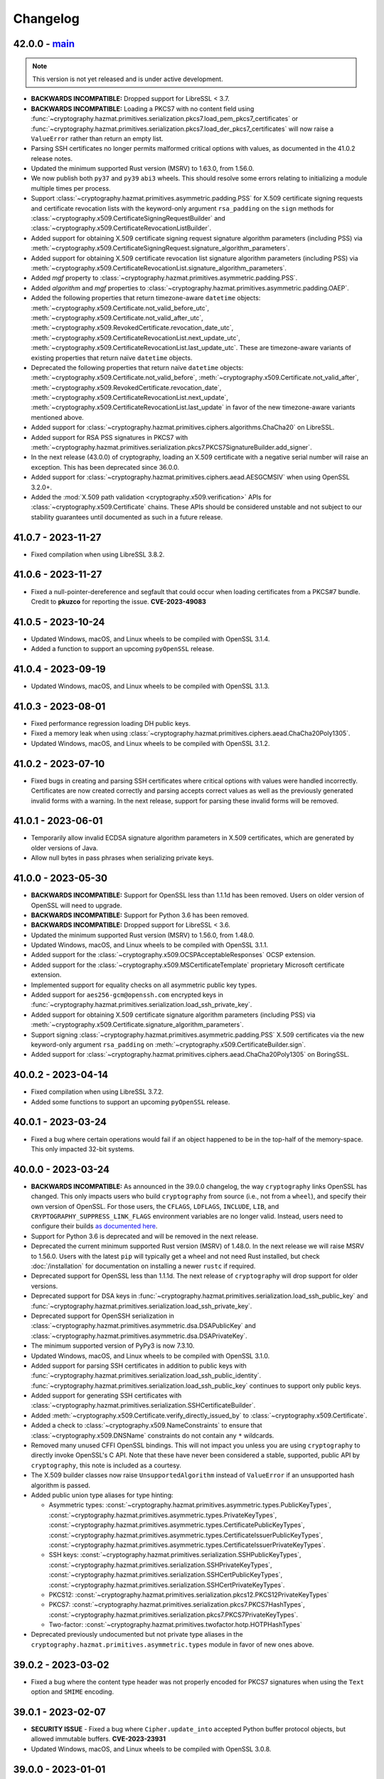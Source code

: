 Changelog
=========

.. _v42-0-0:

42.0.0 - `main`_
~~~~~~~~~~~~~~~~

.. note:: This version is not yet released and is under active development.

* **BACKWARDS INCOMPATIBLE:** Dropped support for LibreSSL < 3.7.
* **BACKWARDS INCOMPATIBLE:** Loading a PKCS7 with no content field using
  :func:`~cryptography.hazmat.primitives.serialization.pkcs7.load_pem_pkcs7_certificates`
  or
  :func:`~cryptography.hazmat.primitives.serialization.pkcs7.load_der_pkcs7_certificates`
  will now raise a ``ValueError`` rather than return an empty list.
* Parsing SSH certificates no longer permits malformed critical options with
  values, as documented in the 41.0.2 release notes.
* Updated the minimum supported Rust version (MSRV) to 1.63.0, from 1.56.0.
* We now publish both ``py37`` and ``py39`` ``abi3`` wheels. This should
  resolve some errors relating to initializing a module multiple times per
  process.
* Support :class:`~cryptography.hazmat.primitives.asymmetric.padding.PSS` for
  X.509 certificate signing requests and certificate revocation lists with the
  keyword-only argument ``rsa_padding`` on the ``sign`` methods for
  :class:`~cryptography.x509.CertificateSigningRequestBuilder` and
  :class:`~cryptography.x509.CertificateRevocationListBuilder`.
* Added support for obtaining X.509 certificate signing request signature
  algorithm parameters (including PSS) via
  :meth:`~cryptography.x509.CertificateSigningRequest.signature_algorithm_parameters`.
* Added support for obtaining X.509 certificate revocation list signature
  algorithm parameters (including PSS) via
  :meth:`~cryptography.x509.CertificateRevocationList.signature_algorithm_parameters`.
* Added `mgf` property to
  :class:`~cryptography.hazmat.primitives.asymmetric.padding.PSS`.
* Added `algorithm` and `mgf` properties to
  :class:`~cryptography.hazmat.primitives.asymmetric.padding.OAEP`.
* Added the following properties that return timezone-aware ``datetime`` objects:
  :meth:`~cryptography.x509.Certificate.not_valid_before_utc`,
  :meth:`~cryptography.x509.Certificate.not_valid_after_utc`,
  :meth:`~cryptography.x509.RevokedCertificate.revocation_date_utc`,
  :meth:`~cryptography.x509.CertificateRevocationList.next_update_utc`,
  :meth:`~cryptography.x509.CertificateRevocationList.last_update_utc`.
  These are timezone-aware variants of existing properties that return naïve
  ``datetime`` objects.
* Deprecated the following properties that return naïve ``datetime`` objects:
  :meth:`~cryptography.x509.Certificate.not_valid_before`,
  :meth:`~cryptography.x509.Certificate.not_valid_after`,
  :meth:`~cryptography.x509.RevokedCertificate.revocation_date`,
  :meth:`~cryptography.x509.CertificateRevocationList.next_update`,
  :meth:`~cryptography.x509.CertificateRevocationList.last_update`
  in favor of the new timezone-aware variants mentioned above.
* Added support for
  :class:`~cryptography.hazmat.primitives.ciphers.algorithms.ChaCha20`
  on LibreSSL.
* Added support for RSA PSS signatures in PKCS7 with
  :meth:`~cryptography.hazmat.primitives.serialization.pkcs7.PKCS7SignatureBuilder.add_signer`.
* In the next release (43.0.0) of cryptography, loading an X.509 certificate
  with a negative serial number will raise an exception. This has been
  deprecated since 36.0.0.
* Added support for
  :class:`~cryptography.hazmat.primitives.ciphers.aead.AESGCMSIV` when using
  OpenSSL 3.2.0+.
* Added the :mod:`X.509 path validation <cryptography.x509.verification>` APIs
  for :class:`~cryptography.x509.Certificate` chains. These APIs should be
  considered unstable and not subject to our stability guarantees until
  documented as such in a future release.

.. _v41-0-7:

41.0.7 - 2023-11-27
~~~~~~~~~~~~~~~~~~~

* Fixed compilation when using LibreSSL 3.8.2.

.. _v41-0-6:

41.0.6 - 2023-11-27
~~~~~~~~~~~~~~~~~~~

* Fixed a null-pointer-dereference and segfault that could occur when loading
  certificates from a PKCS#7 bundle.  Credit to **pkuzco** for reporting the
  issue. **CVE-2023-49083**

.. _v41-0-5:

41.0.5 - 2023-10-24
~~~~~~~~~~~~~~~~~~~

* Updated Windows, macOS, and Linux wheels to be compiled with OpenSSL 3.1.4.
* Added a function to support an upcoming ``pyOpenSSL`` release.

.. _v41-0-4:

41.0.4 - 2023-09-19
~~~~~~~~~~~~~~~~~~~

* Updated Windows, macOS, and Linux wheels to be compiled with OpenSSL 3.1.3.

.. _v41-0-3:

41.0.3 - 2023-08-01
~~~~~~~~~~~~~~~~~~~

* Fixed performance regression loading DH public keys.
* Fixed a memory leak when using
  :class:`~cryptography.hazmat.primitives.ciphers.aead.ChaCha20Poly1305`.
* Updated Windows, macOS, and Linux wheels to be compiled with OpenSSL 3.1.2.

.. _v41-0-2:

41.0.2 - 2023-07-10
~~~~~~~~~~~~~~~~~~~

* Fixed bugs in creating and parsing SSH certificates where critical options
  with values were handled incorrectly. Certificates are now created correctly
  and parsing accepts correct values as well as the previously generated
  invalid forms with a warning. In the next release, support for parsing these
  invalid forms will be removed.

.. _v41-0-1:

41.0.1 - 2023-06-01
~~~~~~~~~~~~~~~~~~~

* Temporarily allow invalid ECDSA signature algorithm parameters in X.509
  certificates, which are generated by older versions of Java.
* Allow null bytes in pass phrases when serializing private keys.

.. _v41-0-0:

41.0.0 - 2023-05-30
~~~~~~~~~~~~~~~~~~~

* **BACKWARDS INCOMPATIBLE:** Support for OpenSSL less than 1.1.1d has been
  removed.  Users on older version of OpenSSL will need to upgrade.
* **BACKWARDS INCOMPATIBLE:** Support for Python 3.6 has been removed.
* **BACKWARDS INCOMPATIBLE:** Dropped support for LibreSSL < 3.6.
* Updated the minimum supported Rust version (MSRV) to 1.56.0, from 1.48.0.
* Updated Windows, macOS, and Linux wheels to be compiled with OpenSSL 3.1.1.
* Added support for the :class:`~cryptography.x509.OCSPAcceptableResponses`
  OCSP extension.
* Added support for the :class:`~cryptography.x509.MSCertificateTemplate`
  proprietary Microsoft certificate extension.
* Implemented support for equality checks on all asymmetric public key types.
* Added support for ``aes256-gcm@openssh.com`` encrypted keys in
  :func:`~cryptography.hazmat.primitives.serialization.load_ssh_private_key`.
* Added support for obtaining X.509 certificate signature algorithm parameters
  (including PSS) via
  :meth:`~cryptography.x509.Certificate.signature_algorithm_parameters`.
* Support signing :class:`~cryptography.hazmat.primitives.asymmetric.padding.PSS`
  X.509 certificates via the new keyword-only argument ``rsa_padding`` on
  :meth:`~cryptography.x509.CertificateBuilder.sign`.
* Added support for
  :class:`~cryptography.hazmat.primitives.ciphers.aead.ChaCha20Poly1305`
  on BoringSSL.

.. _v40-0-2:

40.0.2 - 2023-04-14
~~~~~~~~~~~~~~~~~~~

* Fixed compilation when using LibreSSL 3.7.2.
* Added some functions to support an upcoming ``pyOpenSSL`` release.

.. _v40-0-1:

40.0.1 - 2023-03-24
~~~~~~~~~~~~~~~~~~~

* Fixed a bug where certain operations would fail if an object happened to be
  in the top-half of the memory-space. This only impacted 32-bit systems.

.. _v40-0-0:

40.0.0 - 2023-03-24
~~~~~~~~~~~~~~~~~~~


* **BACKWARDS INCOMPATIBLE:** As announced in the 39.0.0 changelog, the way
  ``cryptography`` links OpenSSL has changed. This only impacts users who
  build ``cryptography`` from source (i.e., not from a ``wheel``), and
  specify their own version of OpenSSL. For those users, the ``CFLAGS``,
  ``LDFLAGS``, ``INCLUDE``, ``LIB``, and ``CRYPTOGRAPHY_SUPPRESS_LINK_FLAGS``
  environment variables are no longer valid. Instead, users need to configure
  their builds `as documented here`_.
* Support for Python 3.6 is deprecated and will be removed in the next
  release.
* Deprecated the current minimum supported Rust version (MSRV) of 1.48.0.
  In the next release we will raise MSRV to 1.56.0. Users with the latest
  ``pip`` will typically get a wheel and not need Rust installed, but check
  :doc:`/installation` for documentation on installing a newer ``rustc`` if
  required.
* Deprecated support for OpenSSL less than 1.1.1d. The next release of
  ``cryptography`` will drop support for older versions.
* Deprecated support for DSA keys in
  :func:`~cryptography.hazmat.primitives.serialization.load_ssh_public_key`
  and
  :func:`~cryptography.hazmat.primitives.serialization.load_ssh_private_key`.
* Deprecated support for OpenSSH serialization in
  :class:`~cryptography.hazmat.primitives.asymmetric.dsa.DSAPublicKey`
  and
  :class:`~cryptography.hazmat.primitives.asymmetric.dsa.DSAPrivateKey`.
* The minimum supported version of PyPy3 is now 7.3.10.
* Updated Windows, macOS, and Linux wheels to be compiled with OpenSSL 3.1.0.
* Added support for parsing SSH certificates in addition to public keys with
  :func:`~cryptography.hazmat.primitives.serialization.load_ssh_public_identity`.
  :func:`~cryptography.hazmat.primitives.serialization.load_ssh_public_key`
  continues to support only public keys.
* Added support for generating SSH certificates with
  :class:`~cryptography.hazmat.primitives.serialization.SSHCertificateBuilder`.
* Added :meth:`~cryptography.x509.Certificate.verify_directly_issued_by` to
  :class:`~cryptography.x509.Certificate`.
* Added a check to :class:`~cryptography.x509.NameConstraints` to ensure that
  :class:`~cryptography.x509.DNSName` constraints do not contain any ``*``
  wildcards.
* Removed many unused CFFI OpenSSL bindings. This will not impact you unless
  you are using ``cryptography`` to directly invoke OpenSSL's C API. Note that
  these have never been considered a stable, supported, public API by
  ``cryptography``, this note is included as a courtesy.
* The X.509 builder classes now raise ``UnsupportedAlgorithm`` instead of
  ``ValueError`` if an unsupported hash algorithm is passed.
* Added public union type aliases for type hinting:

  * Asymmetric types:
    :const:`~cryptography.hazmat.primitives.asymmetric.types.PublicKeyTypes`,
    :const:`~cryptography.hazmat.primitives.asymmetric.types.PrivateKeyTypes`,
    :const:`~cryptography.hazmat.primitives.asymmetric.types.CertificatePublicKeyTypes`,
    :const:`~cryptography.hazmat.primitives.asymmetric.types.CertificateIssuerPublicKeyTypes`,
    :const:`~cryptography.hazmat.primitives.asymmetric.types.CertificateIssuerPrivateKeyTypes`.
  * SSH keys:
    :const:`~cryptography.hazmat.primitives.serialization.SSHPublicKeyTypes`,
    :const:`~cryptography.hazmat.primitives.serialization.SSHPrivateKeyTypes`,
    :const:`~cryptography.hazmat.primitives.serialization.SSHCertPublicKeyTypes`,
    :const:`~cryptography.hazmat.primitives.serialization.SSHCertPrivateKeyTypes`.
  * PKCS12:
    :const:`~cryptography.hazmat.primitives.serialization.pkcs12.PKCS12PrivateKeyTypes`
  * PKCS7:
    :const:`~cryptography.hazmat.primitives.serialization.pkcs7.PKCS7HashTypes`,
    :const:`~cryptography.hazmat.primitives.serialization.pkcs7.PKCS7PrivateKeyTypes`.
  * Two-factor:
    :const:`~cryptography.hazmat.primitives.twofactor.hotp.HOTPHashTypes`

* Deprecated previously undocumented but not private type aliases in the
  ``cryptography.hazmat.primitives.asymmetric.types`` module in favor of new
  ones above.


.. _v39-0-2:


39.0.2 - 2023-03-02
~~~~~~~~~~~~~~~~~~~

* Fixed a bug where the content type header was not properly encoded for
  PKCS7 signatures when using the ``Text`` option and ``SMIME`` encoding.


.. _v39-0-1:

39.0.1 - 2023-02-07
~~~~~~~~~~~~~~~~~~~

* **SECURITY ISSUE** - Fixed a bug where ``Cipher.update_into`` accepted Python
  buffer protocol objects, but allowed immutable buffers. **CVE-2023-23931**
* Updated Windows, macOS, and Linux wheels to be compiled with OpenSSL 3.0.8.

.. _v39-0-0:

39.0.0 - 2023-01-01
~~~~~~~~~~~~~~~~~~~

* **BACKWARDS INCOMPATIBLE:** Support for OpenSSL 1.1.0 has been removed.
  Users on older version of OpenSSL will need to upgrade.
* **BACKWARDS INCOMPATIBLE:** Dropped support for LibreSSL < 3.5. The new
  minimum LibreSSL version is 3.5.0. Going forward our policy is to support
  versions of LibreSSL that are available in versions of OpenBSD that are
  still receiving security support.
* **BACKWARDS INCOMPATIBLE:** Removed the ``encode_point`` and
  ``from_encoded_point`` methods on
  :class:`~cryptography.hazmat.primitives.asymmetric.ec.EllipticCurvePublicNumbers`,
  which had been deprecated for several years.
  :meth:`~cryptography.hazmat.primitives.asymmetric.ec.EllipticCurvePublicKey.public_bytes`
  and
  :meth:`~cryptography.hazmat.primitives.asymmetric.ec.EllipticCurvePublicKey.from_encoded_point`
  should be used instead.
* **BACKWARDS INCOMPATIBLE:** Support for using MD5 or SHA1 in
  :class:`~cryptography.x509.CertificateBuilder`, other X.509 builders, and
  PKCS7 has been removed.
* **BACKWARDS INCOMPATIBLE:** Dropped support for macOS 10.10 and 10.11, macOS
  users must upgrade to 10.12 or newer.
* **ANNOUNCEMENT:** The next version of ``cryptography`` (40.0) will change
  the way we link OpenSSL. This will only impact users who build
  ``cryptography`` from source (i.e., not from a ``wheel``), and specify their
  own version of OpenSSL. For those users, the ``CFLAGS``, ``LDFLAGS``,
  ``INCLUDE``, ``LIB``, and ``CRYPTOGRAPHY_SUPPRESS_LINK_FLAGS`` environment
  variables will no longer be respected. Instead, users will need to
  configure their builds `as documented here`_.
* Added support for
  :ref:`disabling the legacy provider in OpenSSL 3.0.x<legacy-provider>`.
* Added support for disabling RSA key validation checks when loading RSA
  keys via
  :func:`~cryptography.hazmat.primitives.serialization.load_pem_private_key`,
  :func:`~cryptography.hazmat.primitives.serialization.load_der_private_key`,
  and
  :meth:`~cryptography.hazmat.primitives.asymmetric.rsa.RSAPrivateNumbers.private_key`.
  This speeds up key loading but is :term:`unsafe` if you are loading potentially
  attacker supplied keys.
* Significantly improved performance for
  :class:`~cryptography.hazmat.primitives.ciphers.aead.ChaCha20Poly1305`
  when repeatedly calling ``encrypt`` or ``decrypt`` with the same key.
* Added support for creating OCSP requests with precomputed hashes using
  :meth:`~cryptography.x509.ocsp.OCSPRequestBuilder.add_certificate_by_hash`.
* Added support for loading multiple PEM-encoded X.509 certificates from
  a single input via :func:`~cryptography.x509.load_pem_x509_certificates`.

.. _v38-0-4:

38.0.4 - 2022-11-27
~~~~~~~~~~~~~~~~~~~

* Fixed compilation when using LibreSSL 3.6.0.
* Fixed error when using ``py2app`` to build an application with a
  ``cryptography`` dependency.

.. _v38-0-3:

38.0.3 - 2022-11-01
~~~~~~~~~~~~~~~~~~~

* Updated Windows, macOS, and Linux wheels to be compiled with OpenSSL 3.0.7,
  which resolves *CVE-2022-3602* and *CVE-2022-3786*.

.. _v38-0-2:

38.0.2 - 2022-10-11 (YANKED)
~~~~~~~~~~~~~~~~~~~~~~~~~~~~

.. attention::

    This release was subsequently yanked from PyPI due to a regression in OpenSSL.

* Updated Windows, macOS, and Linux wheels to be compiled with OpenSSL 3.0.6.


.. _v38-0-1:

38.0.1 - 2022-09-07
~~~~~~~~~~~~~~~~~~~

* Fixed parsing TLVs in ASN.1 with length greater than 65535 bytes (typically
  seen in large CRLs).

.. _v38-0-0:

38.0.0 - 2022-09-06
~~~~~~~~~~~~~~~~~~~

* Final deprecation of OpenSSL 1.1.0. The next release of ``cryptography``
  will drop support.
* We no longer ship ``manylinux2010`` wheels. Users should upgrade to the
  latest ``pip`` to ensure this doesn't cause issues downloading wheels on
  their platform. We now ship ``manylinux_2_28`` wheels for users on new
  enough platforms.
* Updated the minimum supported Rust version (MSRV) to 1.48.0, from 1.41.0.
  Users with the latest ``pip`` will typically get a wheel and not need Rust
  installed, but check :doc:`/installation` for documentation on installing a
  newer ``rustc`` if required.
* :meth:`~cryptography.fernet.Fernet.decrypt` and related methods now accept
  both ``str`` and ``bytes`` tokens.
* Parsing ``CertificateSigningRequest`` restores the behavior of enforcing
  that the ``Extension`` ``critical`` field must be correctly encoded DER. See
  `the issue <https://github.com/pyca/cryptography/issues/6368>`_ for complete
  details.
* Added two new OpenSSL functions to the bindings to support an upcoming
  ``pyOpenSSL`` release.
* When parsing :class:`~cryptography.x509.CertificateRevocationList` and
  :class:`~cryptography.x509.CertificateSigningRequest` values, it is now
  enforced that the ``version`` value in the input must be valid according to
  the rules of :rfc:`2986` and :rfc:`5280`.
* Using MD5 or SHA1 in :class:`~cryptography.x509.CertificateBuilder` and
  other X.509 builders is deprecated and support will be removed in the next
  version.
* Added additional APIs to
  :class:`~cryptography.x509.certificate_transparency.SignedCertificateTimestamp`, including
  :attr:`~cryptography.x509.certificate_transparency.SignedCertificateTimestamp.signature_hash_algorithm`,
  :attr:`~cryptography.x509.certificate_transparency.SignedCertificateTimestamp.signature_algorithm`,
  :attr:`~cryptography.x509.certificate_transparency.SignedCertificateTimestamp.signature`, and
  :attr:`~cryptography.x509.certificate_transparency.SignedCertificateTimestamp.extension_bytes`.
* Added :attr:`~cryptography.x509.Certificate.tbs_precertificate_bytes`, allowing
  users to access the to-be-signed pre-certificate data needed for signed
  certificate timestamp verification.
* :class:`~cryptography.hazmat.primitives.kdf.kbkdf.KBKDFHMAC` and
  :class:`~cryptography.hazmat.primitives.kdf.kbkdf.KBKDFCMAC` now support
  :attr:`~cryptography.hazmat.primitives.kdf.kbkdf.CounterLocation.MiddleFixed`
  counter location.
* Fixed :rfc:`4514` name parsing to reverse the order of the RDNs according
  to the section 2.1 of the RFC, affecting method
  :meth:`~cryptography.x509.Name.from_rfc4514_string`.
* It is now possible to customize some aspects of encryption when serializing
  private keys, using
  :meth:`~cryptography.hazmat.primitives.serialization.PrivateFormat.encryption_builder`.
* Removed several legacy symbols from our OpenSSL bindings. Users of pyOpenSSL
  versions older than 22.0 will need to upgrade.
* Added
  :class:`~cryptography.hazmat.primitives.ciphers.algorithms.AES128` and
  :class:`~cryptography.hazmat.primitives.ciphers.algorithms.AES256` classes.
  These classes do not replace
  :class:`~cryptography.hazmat.primitives.ciphers.algorithms.AES` (which
  allows all AES key lengths), but are intended for applications where
  developers want to be explicit about key length.

.. _v37-0-4:

37.0.4 - 2022-07-05
~~~~~~~~~~~~~~~~~~~

* Updated Windows, macOS, and Linux wheels to be compiled with OpenSSL 3.0.5.

.. _v37-0-3:

37.0.3 - 2022-06-21 (YANKED)
~~~~~~~~~~~~~~~~~~~~~~~~~~~~

.. attention::

    This release was subsequently yanked from PyPI due to a regression in OpenSSL.

* Updated Windows, macOS, and Linux wheels to be compiled with OpenSSL 3.0.4.

.. _v37-0-2:

37.0.2 - 2022-05-03
~~~~~~~~~~~~~~~~~~~

* Updated Windows, macOS, and Linux wheels to be compiled with OpenSSL 3.0.3.
* Added a constant needed for an upcoming pyOpenSSL release.

.. _v37-0-1:

37.0.1 - 2022-04-27
~~~~~~~~~~~~~~~~~~~

* Fixed an issue where parsing an encrypted private key with the public
  loader functions would hang waiting for console input on OpenSSL 3.0.x rather
  than raising an error.
* Restored some legacy symbols for older ``pyOpenSSL`` users. These will be
  removed again in the future, so ``pyOpenSSL`` users should still upgrade
  to the latest version of that package when they upgrade ``cryptography``.

.. _v37-0-0:

37.0.0 - 2022-04-26
~~~~~~~~~~~~~~~~~~~

* Updated Windows, macOS, and Linux wheels to be compiled with OpenSSL 3.0.2.
* **BACKWARDS INCOMPATIBLE:** Dropped support for LibreSSL 2.9.x and 3.0.x.
  The new minimum LibreSSL version is 3.1+.
* **BACKWARDS INCOMPATIBLE:** Removed ``signer`` and ``verifier`` methods
  from the public key and private key classes. These methods were originally
  deprecated in version 2.0, but had an extended deprecation timeline due
  to usage. Any remaining users should transition to ``sign`` and ``verify``.
* Deprecated OpenSSL 1.1.0 support. OpenSSL 1.1.0 is no longer supported by
  the OpenSSL project. The next release of ``cryptography`` will be the last
  to support compiling with OpenSSL 1.1.0.
* Deprecated Python 3.6 support. Python 3.6 is no longer supported by the
  Python core team. Support for Python 3.6 will be removed in a future
  ``cryptography`` release.
* Deprecated the current minimum supported Rust version (MSRV) of 1.41.0.
  In the next release we will raise MSRV to 1.48.0. Users with the latest
  ``pip`` will typically get a wheel and not need Rust installed, but check
  :doc:`/installation` for documentation on installing a newer ``rustc`` if
  required.
* Deprecated
  :class:`~cryptography.hazmat.primitives.ciphers.algorithms.CAST5`,
  :class:`~cryptography.hazmat.primitives.ciphers.algorithms.SEED`,
  :class:`~cryptography.hazmat.primitives.ciphers.algorithms.IDEA`, and
  :class:`~cryptography.hazmat.primitives.ciphers.algorithms.Blowfish` because
  they are legacy algorithms with extremely low usage. These will be removed
  in a future version of ``cryptography``.
* Added limited support for distinguished names containing a bit string.
* We now ship ``universal2`` wheels on macOS, which contain both ``arm64``
  and ``x86_64`` architectures. Users on macOS should upgrade to the latest
  ``pip`` to ensure they can use this wheel, although we will continue to
  ship ``x86_64`` specific wheels for now to ease the transition.
* This will be the final release for which we ship ``manylinux2010`` wheels.
  Going forward the minimum supported ``manylinux`` ABI for our wheels will
  be ``manylinux2014``. The vast majority of users will continue to receive
  ``manylinux`` wheels provided they have an up to date ``pip``. For PyPy
  wheels this release already requires ``manylinux2014`` for compatibility
  with binaries distributed by upstream.
* Added support for multiple
  :class:`~cryptography.x509.ocsp.OCSPSingleResponse` in a
  :class:`~cryptography.x509.ocsp.OCSPResponse`.
* Restored support for signing certificates and other structures in
  :doc:`/x509/index` with SHA3 hash algorithms.
* :class:`~cryptography.hazmat.primitives.ciphers.algorithms.TripleDES` is
  disabled in FIPS mode.
* Added support for serialization of PKCS#12 CA friendly names/aliases in
  :func:`~cryptography.hazmat.primitives.serialization.pkcs12.serialize_key_and_certificates`
* Added support for 12-15 byte (96 to 120 bit) nonces to
  :class:`~cryptography.hazmat.primitives.ciphers.aead.AESOCB3`. This class
  previously supported only 12 byte (96 bit).
* Added support for
  :class:`~cryptography.hazmat.primitives.ciphers.aead.AESSIV` when using
  OpenSSL 3.0.0+.
* Added support for serializing PKCS7 structures from a list of
  certificates with
  :class:`~cryptography.hazmat.primitives.serialization.pkcs7.serialize_certificates`.
* Added support for parsing :rfc:`4514` strings with
  :meth:`~cryptography.x509.Name.from_rfc4514_string`.
* Added :attr:`~cryptography.hazmat.primitives.asymmetric.padding.PSS.AUTO` to
  :class:`~cryptography.hazmat.primitives.asymmetric.padding.PSS`. This can
  be used to verify a signature where the salt length is not already known.
* Added :attr:`~cryptography.hazmat.primitives.asymmetric.padding.PSS.DIGEST_LENGTH`
  to :class:`~cryptography.hazmat.primitives.asymmetric.padding.PSS`. This
  constant will set the salt length to the same length as the ``PSS`` hash
  algorithm.
* Added support for loading RSA-PSS key types with
  :func:`~cryptography.hazmat.primitives.serialization.load_pem_private_key`
  and
  :func:`~cryptography.hazmat.primitives.serialization.load_der_private_key`.
  This functionality is limited to OpenSSL 1.1.1e+ and loads the key as a
  normal RSA private key, discarding the PSS constraint information.

.. _v36-0-2:

36.0.2 - 2022-03-15
~~~~~~~~~~~~~~~~~~~

* Updated Windows, macOS, and Linux wheels to be compiled with OpenSSL 1.1.1n.

.. _v36-0-1:

36.0.1 - 2021-12-14
~~~~~~~~~~~~~~~~~~~

* Updated Windows, macOS, and Linux wheels to be compiled with OpenSSL 1.1.1m.

.. _v36-0-0:

36.0.0 - 2021-11-21
~~~~~~~~~~~~~~~~~~~

* **FINAL DEPRECATION** Support for ``verifier`` and ``signer`` on our
  asymmetric key classes was deprecated in version 2.0. These functions had an
  extended deprecation due to usage, however the next version of
  ``cryptography`` will drop support. Users should migrate to ``sign`` and
  ``verify``.
* The entire :doc:`/x509/index` layer is now written in Rust. This allows
  alternate asymmetric key implementations that can support cloud key
  management services or hardware security modules provided they implement
  the necessary interface (for example:
  :class:`~cryptography.hazmat.primitives.asymmetric.ec.EllipticCurvePrivateKey`).
* :ref:`Deprecated the backend argument<faq-missing-backend>` for all
  functions.
* Added support for
  :class:`~cryptography.hazmat.primitives.ciphers.aead.AESOCB3`.
* Added support for iterating over arbitrary request
  :attr:`~cryptography.x509.CertificateSigningRequest.attributes`.
* Deprecated the ``get_attribute_for_oid`` method on
  :class:`~cryptography.x509.CertificateSigningRequest` in favor of
  :meth:`~cryptography.x509.Attributes.get_attribute_for_oid` on the new
  :class:`~cryptography.x509.Attributes` object.
* Fixed handling of PEM files to allow loading when certificate and key are
  in the same file.
* Fixed parsing of :class:`~cryptography.x509.CertificatePolicies` extensions
  containing legacy ``BMPString`` values in their ``explicitText``.
* Allow parsing of negative serial numbers in certificates. Negative serial
  numbers are prohibited by :rfc:`5280` so a deprecation warning will be
  raised whenever they are encountered. A future version of ``cryptography``
  will drop support for parsing them.
* Added support for parsing PKCS12 files with friendly names for all
  certificates with
  :func:`~cryptography.hazmat.primitives.serialization.pkcs12.load_pkcs12`,
  which will return an object of type
  :class:`~cryptography.hazmat.primitives.serialization.pkcs12.PKCS12KeyAndCertificates`.
* :meth:`~cryptography.x509.Name.rfc4514_string` and related methods now have
  an optional ``attr_name_overrides`` parameter to supply custom OID to name
  mappings, which can be used to match vendor-specific extensions.
* **BACKWARDS INCOMPATIBLE:** Reverted the nonstandard formatting of
  email address fields as ``E`` in
  :meth:`~cryptography.x509.Name.rfc4514_string` methods from version 35.0.

  The previous behavior can be restored with:
  ``name.rfc4514_string({NameOID.EMAIL_ADDRESS: "E"})``
* Allow
  :class:`~cryptography.hazmat.primitives.asymmetric.x25519.X25519PublicKey`
  and
  :class:`~cryptography.hazmat.primitives.asymmetric.x448.X448PublicKey` to
  be used as public keys when parsing certificates or creating them with
  :class:`~cryptography.x509.CertificateBuilder`. These key types must be
  signed with a different signing algorithm as ``X25519`` and ``X448`` do
  not support signing.
* Extension values can now be serialized to a DER byte string by calling
  :func:`~cryptography.x509.ExtensionType.public_bytes`.
* Added experimental support for compiling against BoringSSL. As BoringSSL
  does not commit to a stable API, ``cryptography`` tests against the
  latest commit only. Please note that several features are not available
  when building against BoringSSL.
* Parsing ``CertificateSigningRequest`` from DER and PEM now, for a limited
  time period, allows the ``Extension`` ``critical`` field to be incorrectly
  encoded. See `the issue <https://github.com/pyca/cryptography/issues/6368>`_
  for complete details. This will be reverted in a future ``cryptography``
  release.
* When :class:`~cryptography.x509.OCSPNonce` are parsed and generated their
  value is now correctly wrapped in an ASN.1 ``OCTET STRING``. This conforms
  to :rfc:`6960` but conflicts with the original behavior specified in
  :rfc:`2560`. For a temporary period for backwards compatibility, we will
  also parse values that are encoded as specified in :rfc:`2560` but this
  behavior will be removed in a future release.

.. _v35-0-0:

35.0.0 - 2021-09-29
~~~~~~~~~~~~~~~~~~~

* Changed the :ref:`version scheme <api-stability:versioning>`. This will
  result in us incrementing the major version more frequently, but does not
  change our existing backwards compatibility policy.
* **BACKWARDS INCOMPATIBLE:** The :doc:`/x509/index` PEM parsers now require
  that the PEM string passed have PEM delimiters of the correct type. For
  example, parsing a private key PEM concatenated with a certificate PEM will
  no longer be accepted by the PEM certificate parser.
* **BACKWARDS INCOMPATIBLE:** The X.509 certificate parser no longer allows
  negative serial numbers. :rfc:`5280` has always prohibited these.
* **BACKWARDS INCOMPATIBLE:** Additional forms of invalid ASN.1 found during
  :doc:`/x509/index` parsing will raise an error on initial parse rather than
  when the malformed field is accessed.
* Rust is now required for building ``cryptography``, the
  ``CRYPTOGRAPHY_DONT_BUILD_RUST`` environment variable is no longer
  respected.
* Parsers for :doc:`/x509/index` no longer use OpenSSL and have been
  rewritten in Rust. This should be backwards compatible (modulo the items
  listed above) and improve both security and performance.
* Added support for OpenSSL 3.0.0 as a compilation target.
* Added support for
  :class:`~cryptography.hazmat.primitives.hashes.SM3` and
  :class:`~cryptography.hazmat.primitives.ciphers.algorithms.SM4`,
  when using OpenSSL 1.1.1. These algorithms are provided for compatibility
  in regions where they may be required, and are not generally recommended.
* We now ship ``manylinux_2_24`` and ``musllinux_1_1`` wheels, in addition to
  our ``manylinux2010`` and ``manylinux2014`` wheels. Users on distributions
  like Alpine Linux should ensure they upgrade to the latest ``pip`` to
  correctly receive wheels.
* Added ``rfc4514_attribute_name`` attribute to :attr:`x509.NameAttribute
  <cryptography.x509.NameAttribute.rfc4514_attribute_name>`.
* Added :class:`~cryptography.hazmat.primitives.kdf.kbkdf.KBKDFCMAC`.

.. _v3-4-8:

3.4.8 - 2021-08-24
~~~~~~~~~~~~~~~~~~

* Updated Windows, macOS, and ``manylinux`` wheels to be compiled with
  OpenSSL 1.1.1l.

.. _v3-4-7:

3.4.7 - 2021-03-25
~~~~~~~~~~~~~~~~~~

* Updated Windows, macOS, and ``manylinux`` wheels to be compiled with
  OpenSSL 1.1.1k.

.. _v3-4-6:

3.4.6 - 2021-02-16
~~~~~~~~~~~~~~~~~~

* Updated Windows, macOS, and ``manylinux`` wheels to be compiled with
  OpenSSL 1.1.1j.

.. _v3-4-5:

3.4.5 - 2021-02-13
~~~~~~~~~~~~~~~~~~

* Various improvements to type hints.
* Lower the minimum supported Rust version (MSRV) to >=1.41.0. This change
  improves compatibility with system-provided Rust on several Linux
  distributions.
* ``cryptography`` will be switching to a new versioning scheme with its next
  feature release. More information is available in our
  :doc:`/api-stability` documentation.

.. _v3-4-4:

3.4.4 - 2021-02-09
~~~~~~~~~~~~~~~~~~

* Added a ``py.typed`` file so that ``mypy`` will know to use our type
  annotations.
* Fixed an import cycle that could be triggered by certain import sequences.

.. _v3-4-3:

3.4.3 - 2021-02-08
~~~~~~~~~~~~~~~~~~

* Specify our supported Rust version (>=1.45.0) in our ``setup.py`` so users
  on older versions will get a clear error message.

.. _v3-4-2:

3.4.2 - 2021-02-08
~~~~~~~~~~~~~~~~~~

* Improvements to make the rust transition a bit easier. This includes some
  better error messages and small dependency fixes. If you experience
  installation problems **Be sure to update pip** first, then check the
  :doc:`FAQ </faq>`.

.. _v3-4-1:

3.4.1 - 2021-02-07
~~~~~~~~~~~~~~~~~~

* Fixed a circular import issue.
* Added additional debug output to assist users seeing installation errors
  due to outdated ``pip`` or missing ``rustc``.

.. _v3-4:

3.4 - 2021-02-07
~~~~~~~~~~~~~~~~

* **BACKWARDS INCOMPATIBLE:** Support for Python 2 has been removed.
* We now ship ``manylinux2014`` wheels and no longer ship ``manylinux1``
  wheels. Users should upgrade to the latest ``pip`` to ensure this doesn't
  cause issues downloading wheels on their platform.
* ``cryptography`` now incorporates Rust code. Users building ``cryptography``
  themselves will need to have the Rust toolchain installed. Users who use an
  officially produced wheel will not need to make any changes. The minimum
  supported Rust version is 1.45.0.
* ``cryptography`` now has :pep:`484` type hints on nearly all of of its public
  APIs. Users can begin using them to type check their code with ``mypy``.

.. _v3-3-2:

3.3.2 - 2021-02-07
~~~~~~~~~~~~~~~~~~

* **SECURITY ISSUE:** Fixed a bug where certain sequences of ``update()`` calls
  when symmetrically encrypting very large payloads (>2GB) could result in an
  integer overflow, leading to buffer overflows. *CVE-2020-36242* **Update:**
  This fix is a workaround for *CVE-2021-23840* in OpenSSL, fixed in OpenSSL
  1.1.1j.

.. _v3-3-1:

3.3.1 - 2020-12-09
~~~~~~~~~~~~~~~~~~

* Re-added a legacy symbol causing problems for older ``pyOpenSSL`` users.

.. _v3-3:

3.3 - 2020-12-08
~~~~~~~~~~~~~~~~

* **BACKWARDS INCOMPATIBLE:** Support for Python 3.5 has been removed due to
  low usage and maintenance burden.
* **BACKWARDS INCOMPATIBLE:** The
  :class:`~cryptography.hazmat.primitives.ciphers.modes.GCM` and
  :class:`~cryptography.hazmat.primitives.ciphers.aead.AESGCM` now require
  64-bit to 1024-bit (8 byte to 128 byte) initialization vectors. This change
  is to conform with an upcoming OpenSSL release that will no longer support
  sizes outside this window.
* **BACKWARDS INCOMPATIBLE:** When deserializing asymmetric keys we now
  raise ``ValueError`` rather than ``UnsupportedAlgorithm`` when an
  unsupported cipher is used. This change is to conform with an upcoming
  OpenSSL release that will no longer distinguish between error types.
* **BACKWARDS INCOMPATIBLE:** We no longer allow loading of finite field
  Diffie-Hellman parameters of less than 512 bits in length. This change is to
  conform with an upcoming OpenSSL release that no longer supports smaller
  sizes. These keys were already wildly insecure and should not have been used
  in any application outside of testing.
* Updated Windows, macOS, and ``manylinux`` wheels to be compiled with
  OpenSSL 1.1.1i.
* Python 2 support is deprecated in ``cryptography``. This is the last release
  that will support Python 2.
* Added the
  :meth:`~cryptography.hazmat.primitives.asymmetric.rsa.RSAPublicKey.recover_data_from_signature`
  function to
  :class:`~cryptography.hazmat.primitives.asymmetric.rsa.RSAPublicKey`
  for recovering the signed data from an RSA signature.

.. _v3-2-1:

3.2.1 - 2020-10-27
~~~~~~~~~~~~~~~~~~

* Disable blinding on RSA public keys to address an error with some versions
  of OpenSSL.

.. _v3-2:

3.2 - 2020-10-25
~~~~~~~~~~~~~~~~

* **SECURITY ISSUE:** Attempted to make RSA PKCS#1v1.5 decryption more constant
  time, to protect against Bleichenbacher vulnerabilities. Due to limitations
  imposed by our API, we cannot completely mitigate this vulnerability and a
  future release will contain a new API which is designed to be resilient to
  these for contexts where it is required. Credit to **Hubert Kario** for
  reporting the issue. *CVE-2020-25659*
* Support for OpenSSL 1.0.2 has been removed. Users on older version of OpenSSL
  will need to upgrade.
* Added basic support for PKCS7 signing (including SMIME) via
  :class:`~cryptography.hazmat.primitives.serialization.pkcs7.PKCS7SignatureBuilder`.

.. _v3-1-1:

3.1.1 - 2020-09-22
~~~~~~~~~~~~~~~~~~

* Updated Windows, macOS, and ``manylinux`` wheels to be compiled with
  OpenSSL 1.1.1h.

.. _v3-1:

3.1 - 2020-08-26
~~~~~~~~~~~~~~~~

* **BACKWARDS INCOMPATIBLE:** Removed support for ``idna`` based
  :term:`U-label` parsing in various X.509 classes. This support was originally
  deprecated in version 2.1 and moved to an extra in 2.5.
* Deprecated OpenSSL 1.0.2 support. OpenSSL 1.0.2 is no longer supported by
  the OpenSSL project. The next version of ``cryptography`` will drop support
  for it.
* Deprecated support for Python 3.5. This version sees very little use and will
  be removed in the next release.
* ``backend`` arguments to functions are no longer required and the
  default backend will automatically be selected if no ``backend`` is provided.
* Added initial support for parsing certificates from PKCS7 files with
  :func:`~cryptography.hazmat.primitives.serialization.pkcs7.load_pem_pkcs7_certificates`
  and
  :func:`~cryptography.hazmat.primitives.serialization.pkcs7.load_der_pkcs7_certificates`
  .
* Calling ``update`` or ``update_into`` on
  :class:`~cryptography.hazmat.primitives.ciphers.CipherContext` with ``data``
  longer than 2\ :sup:`31` bytes no longer raises an ``OverflowError``. This
  also resolves the same issue in :doc:`/fernet`.

.. _v3-0:

3.0 - 2020-07-20
~~~~~~~~~~~~~~~~

* **BACKWARDS INCOMPATIBLE:** Removed support for passing an
  :class:`~cryptography.x509.Extension` instance to
  :meth:`~cryptography.x509.AuthorityKeyIdentifier.from_issuer_subject_key_identifier`,
  as per our deprecation policy.
* **BACKWARDS INCOMPATIBLE:** Support for LibreSSL 2.7.x, 2.8.x, and 2.9.0 has
  been removed (2.9.1+ is still supported).
* **BACKWARDS INCOMPATIBLE:** Dropped support for macOS 10.9, macOS users must
  upgrade to 10.10 or newer.
* **BACKWARDS INCOMPATIBLE:** RSA
  :meth:`~cryptography.hazmat.primitives.asymmetric.rsa.generate_private_key`
  no longer accepts ``public_exponent`` values except 65537 and 3 (the latter
  for legacy purposes).
* **BACKWARDS INCOMPATIBLE:** X.509 certificate parsing now enforces that the
  ``version`` field contains a valid value, rather than deferring this check
  until :attr:`~cryptography.x509.Certificate.version` is accessed.
* Deprecated support for Python 2. At the time there is no time table for
  actually dropping support, however we strongly encourage all users to upgrade
  their Python, as Python 2 no longer receives support from the Python core
  team.

  If you have trouble suppressing this warning in tests view the :ref:`FAQ
  entry addressing this issue <faq-howto-handle-deprecation-warning>`.

* Added support for ``OpenSSH`` serialization format for
  ``ec``, ``ed25519``, ``rsa`` and ``dsa`` private keys:
  :func:`~cryptography.hazmat.primitives.serialization.load_ssh_private_key`
  for loading and
  :attr:`~cryptography.hazmat.primitives.serialization.PrivateFormat.OpenSSH`
  for writing.
* Added support for ``OpenSSH`` certificates to
  :func:`~cryptography.hazmat.primitives.serialization.load_ssh_public_key`.
* Added :meth:`~cryptography.fernet.Fernet.encrypt_at_time` and
  :meth:`~cryptography.fernet.Fernet.decrypt_at_time` to
  :class:`~cryptography.fernet.Fernet`.
* Added support for the :class:`~cryptography.x509.SubjectInformationAccess`
  X.509 extension.
* Added support for parsing
  :class:`~cryptography.x509.SignedCertificateTimestamps` in OCSP responses.
* Added support for parsing attributes in certificate signing requests via
  ``CertificateSigningRequest.get_attribute_for_oid``.
* Added support for encoding attributes in certificate signing requests via
  :meth:`~cryptography.x509.CertificateSigningRequestBuilder.add_attribute`.
* On OpenSSL 1.1.1d and higher ``cryptography`` now uses OpenSSL's
  built-in CSPRNG instead of its own OS random engine because these versions of
  OpenSSL properly reseed on fork.
* Added initial support for creating PKCS12 files with
  :func:`~cryptography.hazmat.primitives.serialization.pkcs12.serialize_key_and_certificates`.

.. _v2-9-2:

2.9.2 - 2020-04-22
~~~~~~~~~~~~~~~~~~

* Updated the macOS wheel to fix an issue where it would not run on macOS
  versions older than 10.15.

.. _v2-9-1:

2.9.1 - 2020-04-21
~~~~~~~~~~~~~~~~~~

* Updated Windows, macOS, and ``manylinux`` wheels to be compiled with
  OpenSSL 1.1.1g.

.. _v2-9:

2.9 - 2020-04-02
~~~~~~~~~~~~~~~~

* **BACKWARDS INCOMPATIBLE:** Support for Python 3.4 has been removed due to
  low usage and maintenance burden.
* **BACKWARDS INCOMPATIBLE:** Support for OpenSSL 1.0.1 has been removed.
  Users on older version of OpenSSL will need to upgrade.
* **BACKWARDS INCOMPATIBLE:** Support for LibreSSL 2.6.x has been removed.
* Removed support for calling
  :meth:`~cryptography.hazmat.primitives.asymmetric.x25519.X25519PublicKey.public_bytes`
  with no arguments, as per our deprecation policy. You must now pass
  ``encoding`` and ``format``.
* **BACKWARDS INCOMPATIBLE:** Reversed the order in which
  :meth:`~cryptography.x509.Name.rfc4514_string` returns the RDNs
  as required by :rfc:`4514`.
* Updated Windows, macOS, and ``manylinux`` wheels to be compiled with
  OpenSSL 1.1.1f.
* Added support for parsing
  :attr:`~cryptography.x509.ocsp.OCSPResponse.single_extensions` in an OCSP
  response.
* :class:`~cryptography.x509.NameAttribute` values can now be empty strings.

.. _v2-8:

2.8 - 2019-10-16
~~~~~~~~~~~~~~~~

* Updated Windows, macOS, and ``manylinux`` wheels to be compiled with
  OpenSSL 1.1.1d.
* Added support for Python 3.8.
* Added class methods
  :meth:`Poly1305.generate_tag
  <cryptography.hazmat.primitives.poly1305.Poly1305.generate_tag>`
  and
  :meth:`Poly1305.verify_tag
  <cryptography.hazmat.primitives.poly1305.Poly1305.verify_tag>`
  for Poly1305 sign and verify operations.
* Deprecated support for OpenSSL 1.0.1. Support will be removed in
  ``cryptography`` 2.9.
* We now ship ``manylinux2010`` wheels in addition to our ``manylinux1``
  wheels.
* Added support for ``ed25519`` and ``ed448`` keys in the
  :class:`~cryptography.x509.CertificateBuilder`,
  :class:`~cryptography.x509.CertificateSigningRequestBuilder`,
  :class:`~cryptography.x509.CertificateRevocationListBuilder` and
  :class:`~cryptography.x509.ocsp.OCSPResponseBuilder`.
* ``cryptography`` no longer depends on ``asn1crypto``.
* :class:`~cryptography.x509.FreshestCRL` is now allowed as a
  :class:`~cryptography.x509.CertificateRevocationList` extension.

.. _v2-7:

2.7 - 2019-05-30
~~~~~~~~~~~~~~~~

* **BACKWARDS INCOMPATIBLE:** We no longer distribute 32-bit ``manylinux1``
  wheels. Continuing to produce them was a maintenance burden.
* **BACKWARDS INCOMPATIBLE:** Removed the
  ``cryptography.hazmat.primitives.mac.MACContext`` interface. The ``CMAC`` and
  ``HMAC`` APIs have not changed, but they are no longer registered as
  ``MACContext`` instances.
* Updated Windows, macOS, and ``manylinux1`` wheels to be compiled with
  OpenSSL 1.1.1c.
* Removed support for running our tests with ``setup.py test``. Users
  interested in running our tests can continue to follow the directions in our
  :doc:`development documentation</development/getting-started>`.
* Add support for :class:`~cryptography.hazmat.primitives.poly1305.Poly1305`
  when using OpenSSL 1.1.1 or newer.
* Support serialization with ``Encoding.OpenSSH`` and ``PublicFormat.OpenSSH``
  in
  :meth:`Ed25519PublicKey.public_bytes
  <cryptography.hazmat.primitives.asymmetric.ed25519.Ed25519PublicKey.public_bytes>`
  .
* Correctly allow passing a ``SubjectKeyIdentifier`` to
  :meth:`~cryptography.x509.AuthorityKeyIdentifier.from_issuer_subject_key_identifier`
  and deprecate passing an ``Extension`` object. The documentation always
  required ``SubjectKeyIdentifier`` but the implementation previously
  required an ``Extension``.

.. _v2-6-1:

2.6.1 - 2019-02-27
~~~~~~~~~~~~~~~~~~

* Resolved an error in our build infrastructure that broke our Python3 wheels
  for macOS and Linux.

.. _v2-6:

2.6 - 2019-02-27
~~~~~~~~~~~~~~~~

* **BACKWARDS INCOMPATIBLE:** Removed
  ``cryptography.hazmat.primitives.asymmetric.utils.encode_rfc6979_signature``
  and
  ``cryptography.hazmat.primitives.asymmetric.utils.decode_rfc6979_signature``,
  which had been deprecated for nearly 4 years. Use
  :func:`~cryptography.hazmat.primitives.asymmetric.utils.encode_dss_signature`
  and
  :func:`~cryptography.hazmat.primitives.asymmetric.utils.decode_dss_signature`
  instead.
* **BACKWARDS INCOMPATIBLE**: Removed ``cryptography.x509.Certificate.serial``,
  which had been deprecated for nearly 3 years. Use
  :attr:`~cryptography.x509.Certificate.serial_number` instead.
* Updated Windows, macOS, and ``manylinux1`` wheels to be compiled with
  OpenSSL 1.1.1b.
* Added support for :doc:`/hazmat/primitives/asymmetric/ed448` when using
  OpenSSL 1.1.1b or newer.
* Added support for :doc:`/hazmat/primitives/asymmetric/ed25519` when using
  OpenSSL 1.1.1b or newer.
* :func:`~cryptography.hazmat.primitives.serialization.load_ssh_public_key` can
  now load ``ed25519`` public keys.
* Add support for easily mapping an object identifier to its elliptic curve
  class via
  :func:`~cryptography.hazmat.primitives.asymmetric.ec.get_curve_for_oid`.
* Add support for OpenSSL when compiled with the ``no-engine``
  (``OPENSSL_NO_ENGINE``) flag.

.. _v2-5:

2.5 - 2019-01-22
~~~~~~~~~~~~~~~~

* **BACKWARDS INCOMPATIBLE:** :term:`U-label` strings were deprecated in
  version 2.1, but this version removes the default ``idna`` dependency as
  well. If you still need this deprecated path please install cryptography
  with the ``idna`` extra: ``pip install cryptography[idna]``.
* **BACKWARDS INCOMPATIBLE:** The minimum supported PyPy version is now 5.4.
* Numerous classes and functions have been updated to allow :term:`bytes-like`
  types for keying material and passwords, including symmetric algorithms, AEAD
  ciphers, KDFs, loading asymmetric keys, and one time password classes.
* Updated Windows, macOS, and ``manylinux1`` wheels to be compiled with
  OpenSSL 1.1.1a.
* Added support for :class:`~cryptography.hazmat.primitives.hashes.SHA512_224`
  and :class:`~cryptography.hazmat.primitives.hashes.SHA512_256` when using
  OpenSSL 1.1.1.
* Added support for :class:`~cryptography.hazmat.primitives.hashes.SHA3_224`,
  :class:`~cryptography.hazmat.primitives.hashes.SHA3_256`,
  :class:`~cryptography.hazmat.primitives.hashes.SHA3_384`, and
  :class:`~cryptography.hazmat.primitives.hashes.SHA3_512` when using OpenSSL
  1.1.1.
* Added support for :doc:`/hazmat/primitives/asymmetric/x448` when using
  OpenSSL 1.1.1.
* Added support for :class:`~cryptography.hazmat.primitives.hashes.SHAKE128`
  and :class:`~cryptography.hazmat.primitives.hashes.SHAKE256` when using
  OpenSSL 1.1.1.
* Added initial support for parsing PKCS12 files with
  :func:`~cryptography.hazmat.primitives.serialization.pkcs12.load_key_and_certificates`.
* Added support for :class:`~cryptography.x509.IssuingDistributionPoint`.
* Added ``rfc4514_string()`` method to
  :meth:`x509.Name <cryptography.x509.Name.rfc4514_string>`,
  :meth:`x509.RelativeDistinguishedName
  <cryptography.x509.RelativeDistinguishedName.rfc4514_string>`, and
  :meth:`x509.NameAttribute <cryptography.x509.NameAttribute.rfc4514_string>`
  to format the name or component an :rfc:`4514` Distinguished Name string.
* Added
  :meth:`~cryptography.hazmat.primitives.asymmetric.ec.EllipticCurvePublicKey.from_encoded_point`,
  which immediately checks if the point is on the curve and supports compressed
  points. Deprecated the previous method
  :meth:`~cryptography.hazmat.primitives.asymmetric.ec.EllipticCurvePublicNumbers.from_encoded_point`.
* Added :attr:`~cryptography.x509.ocsp.OCSPResponse.signature_hash_algorithm`
  to ``OCSPResponse``.
* Updated :doc:`/hazmat/primitives/asymmetric/x25519` support to allow
  additional serialization methods. Calling
  :meth:`~cryptography.hazmat.primitives.asymmetric.x25519.X25519PublicKey.public_bytes`
  with no arguments has been deprecated.
* Added support for encoding compressed and uncompressed points via
  :meth:`~cryptography.hazmat.primitives.asymmetric.ec.EllipticCurvePublicKey.public_bytes`. Deprecated the previous method
  ``cryptography.hazmat.primitives.asymmetric.ec.EllipticCurvePublicNumbers.encode_point``.


.. _v2-4-2:

2.4.2 - 2018-11-21
~~~~~~~~~~~~~~~~~~

* Updated Windows, macOS, and ``manylinux1`` wheels to be compiled with
  OpenSSL 1.1.0j.

.. _v2-4-1:

2.4.1 - 2018-11-11
~~~~~~~~~~~~~~~~~~

* Fixed a build breakage in our ``manylinux1`` wheels.

.. _v2-4:

2.4 - 2018-11-11
~~~~~~~~~~~~~~~~

* **BACKWARDS INCOMPATIBLE:** Dropped support for LibreSSL 2.4.x.
* Deprecated OpenSSL 1.0.1 support. OpenSSL 1.0.1 is no longer supported by
  the OpenSSL project. At this time there is no time table for dropping
  support, however we strongly encourage all users to upgrade or install
  ``cryptography`` from a wheel.
* Added initial :doc:`OCSP </x509/ocsp>` support.
* Added support for :class:`~cryptography.x509.PrecertPoison`.

.. _v2-3-1:

2.3.1 - 2018-08-14
~~~~~~~~~~~~~~~~~~

* Updated Windows, macOS, and ``manylinux1`` wheels to be compiled with
  OpenSSL 1.1.0i.

.. _v2-3:

2.3 - 2018-07-18
~~~~~~~~~~~~~~~~

* **SECURITY ISSUE:**
  :meth:`~cryptography.hazmat.primitives.ciphers.AEADDecryptionContext.finalize_with_tag`
  allowed tag truncation by default which can allow tag forgery in some cases.
  The method now enforces the ``min_tag_length`` provided to the
  :class:`~cryptography.hazmat.primitives.ciphers.modes.GCM` constructor.
  *CVE-2018-10903*
* Added support for Python 3.7.
* Added :meth:`~cryptography.fernet.Fernet.extract_timestamp` to get the
  authenticated timestamp of a :doc:`Fernet </fernet>` token.
* Support for Python 2.7.x without ``hmac.compare_digest`` has been deprecated.
  We will require Python 2.7.7 or higher (or 2.7.6 on Ubuntu) in the next
  ``cryptography`` release.
* Fixed multiple issues preventing ``cryptography`` from compiling against
  LibreSSL 2.7.x.
* Added
  :class:`~cryptography.x509.CertificateRevocationList.get_revoked_certificate_by_serial_number`
  for quick serial number searches in CRLs.
* The :class:`~cryptography.x509.RelativeDistinguishedName` class now
  preserves the order of attributes. Duplicate attributes now raise an error
  instead of silently discarding duplicates.
* :func:`~cryptography.hazmat.primitives.keywrap.aes_key_unwrap` and
  :func:`~cryptography.hazmat.primitives.keywrap.aes_key_unwrap_with_padding`
  now raise :class:`~cryptography.hazmat.primitives.keywrap.InvalidUnwrap` if
  the wrapped key is an invalid length, instead of ``ValueError``.

.. _v2-2-2:

2.2.2 - 2018-03-27
~~~~~~~~~~~~~~~~~~

* Updated Windows, macOS, and ``manylinux1`` wheels to be compiled with
  OpenSSL 1.1.0h.

.. _v2-2-1:

2.2.1 - 2018-03-20
~~~~~~~~~~~~~~~~~~

* Reverted a change to ``GeneralNames`` which prohibited having zero elements,
  due to breakages.
* Fixed a bug in
  :func:`~cryptography.hazmat.primitives.keywrap.aes_key_unwrap_with_padding`
  that caused it to raise ``InvalidUnwrap`` when key length modulo 8 was
  zero.


.. _v2-2:

2.2 - 2018-03-19
~~~~~~~~~~~~~~~~

* **BACKWARDS INCOMPATIBLE:** Support for Python 2.6 has been dropped.
* Resolved a bug in ``HKDF`` that incorrectly constrained output size.
* Added :class:`~cryptography.hazmat.primitives.asymmetric.ec.BrainpoolP256R1`,
  :class:`~cryptography.hazmat.primitives.asymmetric.ec.BrainpoolP384R1`, and
  :class:`~cryptography.hazmat.primitives.asymmetric.ec.BrainpoolP512R1` to
  support inter-operating with systems like German smart meters.
* Added token rotation support to :doc:`Fernet </fernet>` with
  :meth:`~cryptography.fernet.MultiFernet.rotate`.
* Fixed a memory leak in
  :func:`~cryptography.hazmat.primitives.asymmetric.ec.derive_private_key`.
* Added support for AES key wrapping with padding via
  :func:`~cryptography.hazmat.primitives.keywrap.aes_key_wrap_with_padding`
  and
  :func:`~cryptography.hazmat.primitives.keywrap.aes_key_unwrap_with_padding`
  .
* Allow loading DSA keys with 224 bit ``q``.

.. _v2-1-4:

2.1.4 - 2017-11-29
~~~~~~~~~~~~~~~~~~

* Added ``X509_up_ref`` for an upcoming ``pyOpenSSL`` release.

.. _v2-1-3:

2.1.3 - 2017-11-02
~~~~~~~~~~~~~~~~~~

* Updated Windows, macOS, and ``manylinux1`` wheels to be compiled with
  OpenSSL 1.1.0g.

.. _v2-1-2:

2.1.2 - 2017-10-24
~~~~~~~~~~~~~~~~~~

* Corrected a bug with the ``manylinux1`` wheels where OpenSSL's stack was
  marked executable.

.. _v2-1-1:

2.1.1 - 2017-10-12
~~~~~~~~~~~~~~~~~~

* Fixed support for install with the system ``pip`` on Ubuntu 16.04.

.. _v2-1:

2.1 - 2017-10-11
~~~~~~~~~~~~~~~~

* **FINAL DEPRECATION** Python 2.6 support is deprecated, and will be removed
  in the next release of ``cryptography``.
* **BACKWARDS INCOMPATIBLE:** ``Whirlpool``, ``RIPEMD160``, and
  ``UnsupportedExtension`` have been removed in accordance with our
  :doc:`/api-stability` policy.
* **BACKWARDS INCOMPATIBLE:**
  :attr:`DNSName.value <cryptography.x509.DNSName.value>`,
  :attr:`RFC822Name.value <cryptography.x509.RFC822Name.value>`, and
  :attr:`UniformResourceIdentifier.value
  <cryptography.x509.UniformResourceIdentifier.value>`
  will now return an :term:`A-label` string when parsing a certificate
  containing an internationalized domain name (IDN) or if the caller passed
  a :term:`U-label` to the constructor. See below for additional deprecations
  related to this change.
* Installing ``cryptography`` now requires ``pip`` 6 or newer.
* Deprecated passing :term:`U-label` strings to the
  :class:`~cryptography.x509.DNSName`,
  :class:`~cryptography.x509.UniformResourceIdentifier`, and
  :class:`~cryptography.x509.RFC822Name` constructors. Instead, users should
  pass values as :term:`A-label` strings with ``idna`` encoding if necessary.
  This change will not affect anyone who is not processing internationalized
  domains.
* Added support for
  :class:`~cryptography.hazmat.primitives.ciphers.algorithms.ChaCha20`. In
  most cases users should choose
  :class:`~cryptography.hazmat.primitives.ciphers.aead.ChaCha20Poly1305`
  rather than using this unauthenticated form.
* Added :meth:`~cryptography.x509.CertificateRevocationList.is_signature_valid`
  to :class:`~cryptography.x509.CertificateRevocationList`.
* Support :class:`~cryptography.hazmat.primitives.hashes.BLAKE2b` and
  :class:`~cryptography.hazmat.primitives.hashes.BLAKE2s` with
  :class:`~cryptography.hazmat.primitives.hmac.HMAC`.
* Added support for
  :class:`~cryptography.hazmat.primitives.ciphers.modes.XTS` mode for
  AES.
* Added support for using labels with
  :class:`~cryptography.hazmat.primitives.asymmetric.padding.OAEP` when using
  OpenSSL 1.0.2 or greater.
* Improved compatibility with NSS when issuing certificates from an issuer
  that has a subject with non-``UTF8String`` string types.
* Add support for the :class:`~cryptography.x509.DeltaCRLIndicator` extension.
* Add support for the :class:`~cryptography.x509.TLSFeature`
  extension. This is commonly used for enabling ``OCSP Must-Staple`` in
  certificates.
* Add support for the :class:`~cryptography.x509.FreshestCRL` extension.

.. _v2-0-3:

2.0.3 - 2017-08-03
~~~~~~~~~~~~~~~~~~

* Fixed an issue with weak linking symbols when compiling on macOS
  versions older than 10.12.


.. _v2-0-2:

2.0.2 - 2017-07-27
~~~~~~~~~~~~~~~~~~

* Marked all symbols as hidden in the ``manylinux1`` wheel to avoid a
  bug with symbol resolution in certain scenarios.


.. _v2-0-1:

2.0.1 - 2017-07-26
~~~~~~~~~~~~~~~~~~

* Fixed a compilation bug affecting OpenBSD.
* Altered the ``manylinux1`` wheels to statically link OpenSSL instead of
  dynamically linking and bundling the shared object. This should resolve
  crashes seen when using ``uwsgi`` or other binaries that link against
  OpenSSL independently.
* Fixed the stack level for the ``signer`` and ``verifier`` warnings.


.. _v2-0:

2.0 - 2017-07-17
~~~~~~~~~~~~~~~~

* **BACKWARDS INCOMPATIBLE:** Support for Python 3.3 has been dropped.
* We now ship ``manylinux1`` wheels linked against OpenSSL 1.1.0f. These wheels
  will be automatically used with most Linux distributions if you are running
  the latest pip.
* Deprecated the use of ``signer`` on
  :class:`~cryptography.hazmat.primitives.asymmetric.rsa.RSAPrivateKey`,
  :class:`~cryptography.hazmat.primitives.asymmetric.dsa.DSAPrivateKey`,
  and
  :class:`~cryptography.hazmat.primitives.asymmetric.ec.EllipticCurvePrivateKey`
  in favor of ``sign``.
* Deprecated the use of ``verifier`` on
  :class:`~cryptography.hazmat.primitives.asymmetric.rsa.RSAPublicKey`,
  :class:`~cryptography.hazmat.primitives.asymmetric.dsa.DSAPublicKey`,
  and
  :class:`~cryptography.hazmat.primitives.asymmetric.ec.EllipticCurvePublicKey`
  in favor of ``verify``.
* Added support for parsing
  :class:`~cryptography.x509.certificate_transparency.SignedCertificateTimestamp`
  objects from X.509 certificate extensions.
* Added support for
  :class:`~cryptography.hazmat.primitives.ciphers.aead.ChaCha20Poly1305`.
* Added support for
  :class:`~cryptography.hazmat.primitives.ciphers.aead.AESCCM`.
* Added
  :class:`~cryptography.hazmat.primitives.ciphers.aead.AESGCM`, a "one shot"
  API for AES GCM encryption.
* Added support for :doc:`/hazmat/primitives/asymmetric/x25519`.
* Added support for serializing and deserializing Diffie-Hellman parameters
  with
  :func:`~cryptography.hazmat.primitives.serialization.load_pem_parameters`,
  :func:`~cryptography.hazmat.primitives.serialization.load_der_parameters`,
  and
  :meth:`~cryptography.hazmat.primitives.asymmetric.dh.DHParameters.parameter_bytes`
  .
* The ``extensions`` attribute on :class:`~cryptography.x509.Certificate`,
  :class:`~cryptography.x509.CertificateSigningRequest`,
  :class:`~cryptography.x509.CertificateRevocationList`, and
  :class:`~cryptography.x509.RevokedCertificate` now caches the computed
  ``Extensions`` object. There should be no performance change, just a
  performance improvement for programs accessing the ``extensions`` attribute
  multiple times.


.. _v1-9:

1.9 - 2017-05-29
~~~~~~~~~~~~~~~~

* **BACKWARDS INCOMPATIBLE:** Elliptic Curve signature verification no longer
  returns ``True`` on success. This brings it in line with the interface's
  documentation, and our intent. The correct way to use
  :meth:`~cryptography.hazmat.primitives.asymmetric.ec.EllipticCurvePublicKey.verify`
  has always been to check whether or not
  :class:`~cryptography.exceptions.InvalidSignature` was raised.
* **BACKWARDS INCOMPATIBLE:** Dropped support for macOS 10.7 and 10.8.
* **BACKWARDS INCOMPATIBLE:** The minimum supported PyPy version is now 5.3.
* Python 3.3 support has been deprecated, and will be removed in the next
  ``cryptography`` release.
* Add support for providing ``tag`` during
  :class:`~cryptography.hazmat.primitives.ciphers.modes.GCM` finalization via
  :meth:`~cryptography.hazmat.primitives.ciphers.AEADDecryptionContext.finalize_with_tag`.
* Fixed an issue preventing ``cryptography`` from compiling against
  LibreSSL 2.5.x.
* Added
  :meth:`~cryptography.hazmat.primitives.asymmetric.ec.EllipticCurvePublicKey.key_size`
  and
  :meth:`~cryptography.hazmat.primitives.asymmetric.ec.EllipticCurvePrivateKey.key_size`
  as convenience methods for determining the bit size of a secret scalar for
  the curve.
* Accessing an unrecognized extension marked critical on an X.509 object will
  no longer raise an ``UnsupportedExtension`` exception, instead an
  :class:`~cryptography.x509.UnrecognizedExtension` object will be returned.
  This behavior was based on a poor reading of the RFC, unknown critical
  extensions only need to be rejected on certificate verification.
* The CommonCrypto backend has been removed.
* MultiBackend has been removed.
* ``Whirlpool`` and ``RIPEMD160`` have been deprecated.


.. _v1-8-2:

1.8.2 - 2017-05-26
~~~~~~~~~~~~~~~~~~

* Fixed a compilation bug affecting OpenSSL 1.1.0f.
* Updated Windows and macOS wheels to be compiled against OpenSSL 1.1.0f.


.. _v1-8-1:

1.8.1 - 2017-03-10
~~~~~~~~~~~~~~~~~~

* Fixed macOS wheels to properly link against 1.1.0 rather than 1.0.2.


.. _v1-8:

1.8 - 2017-03-09
~~~~~~~~~~~~~~~~

* Added support for Python 3.6.
* Windows and macOS wheels now link against OpenSSL 1.1.0.
* macOS wheels are no longer universal. This change significantly shrinks the
  size of the wheels. Users on macOS 32-bit Python (if there are any) should
  migrate to 64-bit or build their own packages.
* Changed ASN.1 dependency from ``pyasn1`` to ``asn1crypto`` resulting in a
  general performance increase when encoding/decoding ASN.1 structures. Also,
  the ``pyasn1_modules`` test dependency is no longer required.
* Added support for
  :meth:`~cryptography.hazmat.primitives.ciphers.CipherContext.update_into` on
  :class:`~cryptography.hazmat.primitives.ciphers.CipherContext`.
* Added
  :meth:`~cryptography.hazmat.primitives.asymmetric.dh.DHPrivateKey.private_bytes`
  to
  :class:`~cryptography.hazmat.primitives.asymmetric.dh.DHPrivateKey`.
* Added
  :meth:`~cryptography.hazmat.primitives.asymmetric.dh.DHPublicKey.public_bytes`
  to
  :class:`~cryptography.hazmat.primitives.asymmetric.dh.DHPublicKey`.
* :func:`~cryptography.hazmat.primitives.serialization.load_pem_private_key`
  and
  :func:`~cryptography.hazmat.primitives.serialization.load_der_private_key`
  now require that ``password`` must be bytes if provided. Previously this
  was documented but not enforced.
* Added support for subgroup order in :doc:`/hazmat/primitives/asymmetric/dh`.


.. _v1-7-2:

1.7.2 - 2017-01-27
~~~~~~~~~~~~~~~~~~

* Updated Windows and macOS wheels to be compiled against OpenSSL 1.0.2k.


.. _v1-7-1:

1.7.1 - 2016-12-13
~~~~~~~~~~~~~~~~~~

* Fixed a regression in ``int_from_bytes`` where it failed to accept
  ``bytearray``.


.. _v1-7:

1.7 - 2016-12-12
~~~~~~~~~~~~~~~~

* Support for OpenSSL 1.0.0 has been removed. Users on older version of OpenSSL
  will need to upgrade.
* Added support for Diffie-Hellman key exchange using
  :meth:`~cryptography.hazmat.primitives.asymmetric.dh.DHPrivateKey.exchange`.
* The OS random engine for OpenSSL has been rewritten to improve compatibility
  with embedded Python and other edge cases. More information about this change
  can be found in the
  `pull request <https://github.com/pyca/cryptography/pull/3229>`_.


.. _v1-6:

1.6 - 2016-11-22
~~~~~~~~~~~~~~~~

* Deprecated support for OpenSSL 1.0.0. Support will be removed in
  ``cryptography`` 1.7.
* Replaced the Python-based OpenSSL locking callbacks with a C version to fix
  a potential deadlock that could occur if a garbage collection cycle occurred
  while inside the lock.
* Added support for :class:`~cryptography.hazmat.primitives.hashes.BLAKE2b` and
  :class:`~cryptography.hazmat.primitives.hashes.BLAKE2s` when using OpenSSL
  1.1.0.
* Added
  :attr:`~cryptography.x509.Certificate.signature_algorithm_oid` support to
  :class:`~cryptography.x509.Certificate`.
* Added
  :attr:`~cryptography.x509.CertificateSigningRequest.signature_algorithm_oid`
  support to :class:`~cryptography.x509.CertificateSigningRequest`.
* Added
  :attr:`~cryptography.x509.CertificateRevocationList.signature_algorithm_oid`
  support to :class:`~cryptography.x509.CertificateRevocationList`.
* Added support for :class:`~cryptography.hazmat.primitives.kdf.scrypt.Scrypt`
  when using OpenSSL 1.1.0.
* Added a workaround to improve compatibility with Python application bundling
  tools like ``PyInstaller`` and ``cx_freeze``.
* Added support for generating a
  :meth:`~cryptography.x509.random_serial_number`.
* Added support for encoding ``IPv4Network`` and ``IPv6Network`` in X.509
  certificates for use with :class:`~cryptography.x509.NameConstraints`.
* Added :meth:`~cryptography.x509.Name.public_bytes` to
  :class:`~cryptography.x509.Name`.
* Added :class:`~cryptography.x509.RelativeDistinguishedName`
* :class:`~cryptography.x509.DistributionPoint` now accepts
  :class:`~cryptography.x509.RelativeDistinguishedName` for
  :attr:`~cryptography.x509.DistributionPoint.relative_name`.
  Deprecated use of :class:`~cryptography.x509.Name` as
  :attr:`~cryptography.x509.DistributionPoint.relative_name`.
* :class:`~cryptography.x509.Name` now accepts an iterable of
  :class:`~cryptography.x509.RelativeDistinguishedName`.  RDNs can
  be accessed via the :attr:`~cryptography.x509.Name.rdns`
  attribute.  When constructed with an iterable of
  :class:`~cryptography.x509.NameAttribute`, each attribute becomes
  a single-valued RDN.
* Added
  :func:`~cryptography.hazmat.primitives.asymmetric.ec.derive_private_key`.
* Added support for signing and verifying RSA, DSA, and ECDSA signatures with
  :class:`~cryptography.hazmat.primitives.asymmetric.utils.Prehashed`
  digests.


.. _v1-5-3:

1.5.3 - 2016-11-05
~~~~~~~~~~~~~~~~~~

* **SECURITY ISSUE**: Fixed a bug where ``HKDF`` would return an empty
  byte-string if used with a ``length`` less than ``algorithm.digest_size``.
  Credit to **Markus Döring** for reporting the issue. *CVE-2016-9243*


.. _v1-5-2:

1.5.2 - 2016-09-26
~~~~~~~~~~~~~~~~~~

* Updated Windows and OS X wheels to be compiled against OpenSSL 1.0.2j.


.. _v1-5-1:

1.5.1 - 2016-09-22
~~~~~~~~~~~~~~~~~~

* Updated Windows and OS X wheels to be compiled against OpenSSL 1.0.2i.
* Resolved a ``UserWarning`` when used with cffi 1.8.3.
* Fixed a memory leak in name creation with X.509.
* Added a workaround for old versions of setuptools.
* Fixed an issue preventing ``cryptography`` from compiling against
  OpenSSL 1.0.2i.



.. _v1-5:

1.5 - 2016-08-26
~~~~~~~~~~~~~~~~

* Added
  :func:`~cryptography.hazmat.primitives.asymmetric.padding.calculate_max_pss_salt_length`.
* Added "one shot"
  :meth:`~cryptography.hazmat.primitives.asymmetric.dsa.DSAPrivateKey.sign`
  and
  :meth:`~cryptography.hazmat.primitives.asymmetric.dsa.DSAPublicKey.verify`
  methods to DSA keys.
* Added "one shot"
  :meth:`~cryptography.hazmat.primitives.asymmetric.ec.EllipticCurvePrivateKey.sign`
  and
  :meth:`~cryptography.hazmat.primitives.asymmetric.ec.EllipticCurvePublicKey.verify`
  methods to ECDSA keys.
* Switched back to the older callback model on Python 3.5 in order to mitigate
  the locking callback problem with OpenSSL <1.1.0.
* :class:`~cryptography.x509.CertificateBuilder`,
  :class:`~cryptography.x509.CertificateRevocationListBuilder`, and
  :class:`~cryptography.x509.RevokedCertificateBuilder` now accept timezone
  aware ``datetime`` objects as method arguments
* ``cryptography`` now supports OpenSSL 1.1.0 as a compilation target.



.. _v1-4:

1.4 - 2016-06-04
~~~~~~~~~~~~~~~~

* Support for OpenSSL 0.9.8 has been removed. Users on older versions of
  OpenSSL will need to upgrade.
* Added :class:`~cryptography.hazmat.primitives.kdf.kbkdf.KBKDFHMAC`.
* Added support for ``OpenSSH`` public key serialization.
* Added support for SHA-2 in RSA
  :class:`~cryptography.hazmat.primitives.asymmetric.padding.OAEP` when using
  OpenSSL 1.0.2 or greater.
* Added "one shot"
  :meth:`~cryptography.hazmat.primitives.asymmetric.rsa.RSAPrivateKey.sign`
  and
  :meth:`~cryptography.hazmat.primitives.asymmetric.rsa.RSAPublicKey.verify`
  methods to RSA keys.
* Deprecated the ``serial`` attribute on
  :class:`~cryptography.x509.Certificate`, in favor of
  :attr:`~cryptography.x509.Certificate.serial_number`.



.. _v1-3-4:

1.3.4 - 2016-06-03
~~~~~~~~~~~~~~~~~~

* Added another OpenSSL function to the bindings to support an upcoming
  ``pyOpenSSL`` release.



.. _v1-3-3:

1.3.3 - 2016-06-02
~~~~~~~~~~~~~~~~~~

* Added two new OpenSSL functions to the bindings to support an upcoming
  ``pyOpenSSL`` release.


.. _v1-3-2:

1.3.2 - 2016-05-04
~~~~~~~~~~~~~~~~~~

* Updated Windows and OS X wheels to be compiled against OpenSSL 1.0.2h.
* Fixed an issue preventing ``cryptography`` from compiling against
  LibreSSL 2.3.x.


.. _v1-3-1:

1.3.1 - 2016-03-21
~~~~~~~~~~~~~~~~~~

* Fixed a bug that caused an ``AttributeError`` when using ``mock`` to patch
  some ``cryptography`` modules.


.. _v1-3:

1.3 - 2016-03-18
~~~~~~~~~~~~~~~~

* Added support for padding ANSI X.923 with
  :class:`~cryptography.hazmat.primitives.padding.ANSIX923`.
* Deprecated support for OpenSSL 0.9.8. Support will be removed in
  ``cryptography`` 1.4.
* Added support for the :class:`~cryptography.x509.PolicyConstraints`
  X.509 extension including both parsing and generation using
  :class:`~cryptography.x509.CertificateBuilder` and
  :class:`~cryptography.x509.CertificateSigningRequestBuilder`.
* Added :attr:`~cryptography.x509.CertificateSigningRequest.is_signature_valid`
  to :class:`~cryptography.x509.CertificateSigningRequest`.
* Fixed an intermittent ``AssertionError`` when performing an RSA decryption on
  an invalid ciphertext, ``ValueError`` is now correctly raised in all cases.
* Added
  :meth:`~cryptography.x509.AuthorityKeyIdentifier.from_issuer_subject_key_identifier`.


.. _v1-2-3:

1.2.3 - 2016-03-01
~~~~~~~~~~~~~~~~~~

* Updated Windows and OS X wheels to be compiled against OpenSSL 1.0.2g.


.. _v1-2-2:

1.2.2 - 2016-01-29
~~~~~~~~~~~~~~~~~~

* Updated Windows and OS X wheels to be compiled against OpenSSL 1.0.2f.


.. _v1-2-1:

1.2.1 - 2016-01-08
~~~~~~~~~~~~~~~~~~

* Reverts a change to an OpenSSL ``EVP_PKEY`` object that caused errors with
  ``pyOpenSSL``.


.. _v1-2:

1.2 - 2016-01-08
~~~~~~~~~~~~~~~~

* **BACKWARDS INCOMPATIBLE:**
  :class:`~cryptography.x509.RevokedCertificate`
  :attr:`~cryptography.x509.RevokedCertificate.extensions` now uses extension
  classes rather than returning raw values inside the
  :class:`~cryptography.x509.Extension`
  :attr:`~cryptography.x509.Extension.value`. The new classes
  are:

  * :class:`~cryptography.x509.CertificateIssuer`
  * :class:`~cryptography.x509.CRLReason`
  * :class:`~cryptography.x509.InvalidityDate`
* Deprecated support for OpenSSL 0.9.8 and 1.0.0. At this time there is no time
  table for actually dropping support, however we strongly encourage all users
  to upgrade, as those versions no longer receive support from the OpenSSL
  project.
* The :class:`~cryptography.x509.Certificate` class now has
  :attr:`~cryptography.x509.Certificate.signature` and
  :attr:`~cryptography.x509.Certificate.tbs_certificate_bytes` attributes.
* The :class:`~cryptography.x509.CertificateSigningRequest` class now has
  :attr:`~cryptography.x509.CertificateSigningRequest.signature` and
  :attr:`~cryptography.x509.CertificateSigningRequest.tbs_certrequest_bytes`
  attributes.
* The :class:`~cryptography.x509.CertificateRevocationList` class now has
  :attr:`~cryptography.x509.CertificateRevocationList.signature` and
  :attr:`~cryptography.x509.CertificateRevocationList.tbs_certlist_bytes`
  attributes.
* :class:`~cryptography.x509.NameConstraints` are now supported in the
  :class:`~cryptography.x509.CertificateBuilder` and
  :class:`~cryptography.x509.CertificateSigningRequestBuilder`.
* Support serialization of certificate revocation lists using the
  :meth:`~cryptography.x509.CertificateRevocationList.public_bytes` method of
  :class:`~cryptography.x509.CertificateRevocationList`.
* Add support for parsing :class:`~cryptography.x509.CertificateRevocationList`
  :meth:`~cryptography.x509.CertificateRevocationList.extensions` in the
  OpenSSL backend. The following extensions are currently supported:

  * :class:`~cryptography.x509.AuthorityInformationAccess`
  * :class:`~cryptography.x509.AuthorityKeyIdentifier`
  * :class:`~cryptography.x509.CRLNumber`
  * :class:`~cryptography.x509.IssuerAlternativeName`
* Added :class:`~cryptography.x509.CertificateRevocationListBuilder` and
  :class:`~cryptography.x509.RevokedCertificateBuilder` to allow creation of
  CRLs.
* Unrecognized non-critical X.509 extensions are now parsed into an
  :class:`~cryptography.x509.UnrecognizedExtension` object.


.. _v1-1-2:

1.1.2 - 2015-12-10
~~~~~~~~~~~~~~~~~~

* Fixed a SIGBUS crash with the OS X wheels caused by redefinition of a
  method.
* Fixed a runtime error ``undefined symbol EC_GFp_nistp224_method`` that
  occurred with some OpenSSL installations.
* Updated Windows and OS X wheels to be compiled against OpenSSL 1.0.2e.


.. _v1-1-1:

1.1.1 - 2015-11-19
~~~~~~~~~~~~~~~~~~

* Fixed several small bugs related to compiling the OpenSSL bindings with
  unusual OpenSSL configurations.
* Resolved an issue where, depending on the method of installation and
  which Python interpreter they were using, users on El Capitan (OS X 10.11)
  may have seen an ``InternalError`` on import.


.. _v1-1:

1.1 - 2015-10-28
~~~~~~~~~~~~~~~~

* Added support for Elliptic Curve Diffie-Hellman with
  :class:`~cryptography.hazmat.primitives.asymmetric.ec.ECDH`.
* Added :class:`~cryptography.hazmat.primitives.kdf.x963kdf.X963KDF`.
* Added support for parsing certificate revocation lists (CRLs) using
  :func:`~cryptography.x509.load_pem_x509_crl` and
  :func:`~cryptography.x509.load_der_x509_crl`.
* Add support for AES key wrapping with
  :func:`~cryptography.hazmat.primitives.keywrap.aes_key_wrap` and
  :func:`~cryptography.hazmat.primitives.keywrap.aes_key_unwrap`.
* Added a ``__hash__`` method to :class:`~cryptography.x509.Name`.
* Add support for encoding and decoding elliptic curve points to a byte string
  form using
  ``cryptography.hazmat.primitives.asymmetric.ec.EllipticCurvePublicNumbers.encode_point``
  and
  :meth:`~cryptography.hazmat.primitives.asymmetric.ec.EllipticCurvePublicNumbers.from_encoded_point`.
* Added :meth:`~cryptography.x509.Extensions.get_extension_for_class`.
* :class:`~cryptography.x509.CertificatePolicies` are now supported in the
  :class:`~cryptography.x509.CertificateBuilder`.
* ``countryName`` is now encoded as a ``PrintableString`` when creating subject
  and issuer distinguished names with the Certificate and CSR builder classes.


.. _v1-0-2:

1.0.2 - 2015-09-27
~~~~~~~~~~~~~~~~~~
* **SECURITY ISSUE**: The OpenSSL backend prior to 1.0.2 made extensive use
  of assertions to check response codes where our tests could not trigger a
  failure.  However, when Python is run with ``-O`` these asserts are optimized
  away.  If a user ran Python with this flag and got an invalid response code
  this could result in undefined behavior or worse. Accordingly, all response
  checks from the OpenSSL backend have been converted from ``assert``
  to a true function call. Credit **Emilia Käsper (Google Security Team)**
  for the report.


.. _v1-0-1:

1.0.1 - 2015-09-05
~~~~~~~~~~~~~~~~~~

* We now ship OS X wheels that statically link OpenSSL by default. When
  installing a wheel on OS X 10.10+ (and using a Python compiled against the
  10.10 SDK) users will no longer need to compile. See :doc:`/installation` for
  alternate installation methods if required.
* Set the default string mask to UTF-8 in the OpenSSL backend to resolve
  character encoding issues with older versions of OpenSSL.
* Several new OpenSSL bindings have been added to support a future pyOpenSSL
  release.
* Raise an error during install on PyPy < 2.6. 1.0+ requires PyPy 2.6+.


.. _v1-0:

1.0 - 2015-08-12
~~~~~~~~~~~~~~~~

* Switched to the new `cffi`_ ``set_source`` out-of-line API mode for
  compilation. This results in significantly faster imports and lowered
  memory consumption. Due to this change we no longer support PyPy releases
  older than 2.6 nor do we support any released version of PyPy3 (until a
  version supporting cffi 1.0 comes out).
* Fix parsing of OpenSSH public keys that have spaces in comments.
* Support serialization of certificate signing requests using the
  ``public_bytes`` method of
  :class:`~cryptography.x509.CertificateSigningRequest`.
* Support serialization of certificates using the ``public_bytes`` method of
  :class:`~cryptography.x509.Certificate`.
* Add ``get_provisioning_uri`` method to
  :class:`~cryptography.hazmat.primitives.twofactor.hotp.HOTP` and
  :class:`~cryptography.hazmat.primitives.twofactor.totp.TOTP` for generating
  provisioning URIs.
* Add :class:`~cryptography.hazmat.primitives.kdf.concatkdf.ConcatKDFHash`
  and :class:`~cryptography.hazmat.primitives.kdf.concatkdf.ConcatKDFHMAC`.
* Raise a ``TypeError`` when passing objects that are not text as the value to
  :class:`~cryptography.x509.NameAttribute`.
* Add support for :class:`~cryptography.x509.OtherName` as a general name
  type.
* Added new X.509 extension support in :class:`~cryptography.x509.Certificate`
  The following new extensions are now supported:

  * :class:`~cryptography.x509.OCSPNoCheck`
  * :class:`~cryptography.x509.InhibitAnyPolicy`
  * :class:`~cryptography.x509.IssuerAlternativeName`
  * :class:`~cryptography.x509.NameConstraints`

* Extension support was added to
  :class:`~cryptography.x509.CertificateSigningRequest`.
* Add support for creating signed certificates with
  :class:`~cryptography.x509.CertificateBuilder`. This includes support for
  the following extensions:

  * :class:`~cryptography.x509.BasicConstraints`
  * :class:`~cryptography.x509.SubjectAlternativeName`
  * :class:`~cryptography.x509.KeyUsage`
  * :class:`~cryptography.x509.ExtendedKeyUsage`
  * :class:`~cryptography.x509.SubjectKeyIdentifier`
  * :class:`~cryptography.x509.AuthorityKeyIdentifier`
  * :class:`~cryptography.x509.AuthorityInformationAccess`
  * :class:`~cryptography.x509.CRLDistributionPoints`
  * :class:`~cryptography.x509.InhibitAnyPolicy`
  * :class:`~cryptography.x509.IssuerAlternativeName`
  * :class:`~cryptography.x509.OCSPNoCheck`

* Add support for creating certificate signing requests with
  :class:`~cryptography.x509.CertificateSigningRequestBuilder`. This includes
  support for the same extensions supported in the ``CertificateBuilder``.
* Deprecate ``encode_rfc6979_signature`` and ``decode_rfc6979_signature`` in
  favor of
  :func:`~cryptography.hazmat.primitives.asymmetric.utils.encode_dss_signature`
  and
  :func:`~cryptography.hazmat.primitives.asymmetric.utils.decode_dss_signature`.



.. _v0-9-3:

0.9.3 - 2015-07-09
~~~~~~~~~~~~~~~~~~

* Updated Windows wheels to be compiled against OpenSSL 1.0.2d.


.. _v0-9-2:

0.9.2 - 2015-07-04
~~~~~~~~~~~~~~~~~~

* Updated Windows wheels to be compiled against OpenSSL 1.0.2c.


.. _v0-9-1:

0.9.1 - 2015-06-06
~~~~~~~~~~~~~~~~~~

* **SECURITY ISSUE**: Fixed a double free in the OpenSSL backend when using DSA
  to verify signatures. Note that this only affects PyPy 2.6.0 and (presently
  unreleased) CFFI versions greater than 1.1.0.


.. _v0-9:

0.9 - 2015-05-13
~~~~~~~~~~~~~~~~

* Removed support for Python 3.2. This version of Python is rarely used
  and caused support headaches. Users affected by this should upgrade to 3.3+.
* Deprecated support for Python 2.6. At the time there is no time table for
  actually dropping support, however we strongly encourage all users to upgrade
  their Python, as Python 2.6 no longer receives support from the Python core
  team.
* Add support for the
  :class:`~cryptography.hazmat.primitives.asymmetric.ec.SECP256K1` elliptic
  curve.
* Fixed compilation when using an OpenSSL which was compiled with the
  ``no-comp`` (``OPENSSL_NO_COMP``) option.
* Support :attr:`~cryptography.hazmat.primitives.serialization.Encoding.DER`
  serialization of public keys using the ``public_bytes`` method of
  :class:`~cryptography.hazmat.primitives.asymmetric.rsa.RSAPublicKey`,
  :class:`~cryptography.hazmat.primitives.asymmetric.dsa.DSAPublicKey`,
  and
  :class:`~cryptography.hazmat.primitives.asymmetric.ec.EllipticCurvePublicKey`.
* Support :attr:`~cryptography.hazmat.primitives.serialization.Encoding.DER`
  serialization of private keys using the ``private_bytes`` method of
  :class:`~cryptography.hazmat.primitives.asymmetric.rsa.RSAPrivateKey`,
  :class:`~cryptography.hazmat.primitives.asymmetric.dsa.DSAPrivateKey`,
  and
  :class:`~cryptography.hazmat.primitives.asymmetric.ec.EllipticCurvePrivateKey`.
* Add support for parsing X.509 certificate signing requests (CSRs) with
  :func:`~cryptography.x509.load_pem_x509_csr` and
  :func:`~cryptography.x509.load_der_x509_csr`.
* Moved ``cryptography.exceptions.InvalidToken`` to
  :class:`cryptography.hazmat.primitives.twofactor.InvalidToken` and deprecated
  the old location. This was moved to minimize confusion between this exception
  and :class:`cryptography.fernet.InvalidToken`.
* Added support for X.509 extensions in :class:`~cryptography.x509.Certificate`
  objects. The following extensions are supported as of this release:

  * :class:`~cryptography.x509.BasicConstraints`
  * :class:`~cryptography.x509.AuthorityKeyIdentifier`
  * :class:`~cryptography.x509.SubjectKeyIdentifier`
  * :class:`~cryptography.x509.KeyUsage`
  * :class:`~cryptography.x509.SubjectAlternativeName`
  * :class:`~cryptography.x509.ExtendedKeyUsage`
  * :class:`~cryptography.x509.CRLDistributionPoints`
  * :class:`~cryptography.x509.AuthorityInformationAccess`
  * :class:`~cryptography.x509.CertificatePolicies`

  Note that unsupported extensions with the critical flag raise
  ``UnsupportedExtension`` while unsupported extensions set to non-critical are
  silently ignored. Read the :doc:`X.509 documentation</x509/index>` for more
  information.


.. _v0-8-2:

0.8.2 - 2015-04-10
~~~~~~~~~~~~~~~~~~

* Fixed a race condition when initializing the OpenSSL or CommonCrypto backends
  in a multi-threaded scenario.


.. _v0-8-1:

0.8.1 - 2015-03-20
~~~~~~~~~~~~~~~~~~

* Updated Windows wheels to be compiled against OpenSSL 1.0.2a.


.. _v0-8:

0.8 - 2015-03-08
~~~~~~~~~~~~~~~~

* :func:`~cryptography.hazmat.primitives.serialization.load_ssh_public_key` can
  now load elliptic curve public keys.
* Added
  :attr:`~cryptography.x509.Certificate.signature_hash_algorithm` support to
  :class:`~cryptography.x509.Certificate`.
* Added
  :func:`~cryptography.hazmat.primitives.asymmetric.rsa.rsa_recover_prime_factors`
* :class:`~cryptography.hazmat.primitives.kdf.KeyDerivationFunction` was moved
  from ``cryptography.hazmat.primitives.interfaces`` to
  :mod:`~cryptography.hazmat.primitives.kdf`.
* Added support for parsing X.509 names. See the
  :doc:`X.509 documentation</x509/index>` for more information.
* Added
  :func:`~cryptography.hazmat.primitives.serialization.load_der_private_key` to
  support loading of DER encoded private keys and
  :func:`~cryptography.hazmat.primitives.serialization.load_der_public_key` to
  support loading DER encoded public keys.
* Fixed building against LibreSSL, a compile-time substitute for OpenSSL.
* FreeBSD 9.2 was removed from the continuous integration system.
* Updated Windows wheels to be compiled against OpenSSL 1.0.2.
* :func:`~cryptography.hazmat.primitives.serialization.load_pem_public_key`
  and :func:`~cryptography.hazmat.primitives.serialization.load_der_public_key`
  now support PKCS1 RSA public keys (in addition to the previous support for
  SubjectPublicKeyInfo format for RSA, EC, and DSA).
* Added ``EllipticCurvePrivateKeyWithSerialization`` and deprecated
  ``EllipticCurvePrivateKeyWithNumbers``.
* Added
  :meth:`~cryptography.hazmat.primitives.asymmetric.ec.EllipticCurvePrivateKey.private_bytes`
  to
  :class:`~cryptography.hazmat.primitives.asymmetric.ec.EllipticCurvePrivateKey`.
* Added ``RSAPrivateKeyWithSerialization`` and deprecated ``RSAPrivateKeyWithNumbers``.
* Added
  :meth:`~cryptography.hazmat.primitives.asymmetric.rsa.RSAPrivateKey.private_bytes`
  to
  :class:`~cryptography.hazmat.primitives.asymmetric.rsa.RSAPrivateKey`.
* Added ``DSAPrivateKeyWithSerialization`` and deprecated ``DSAPrivateKeyWithNumbers``.
* Added
  :meth:`~cryptography.hazmat.primitives.asymmetric.dsa.DSAPrivateKey.private_bytes`
  to
  :class:`~cryptography.hazmat.primitives.asymmetric.dsa.DSAPrivateKey`.
* Added ``RSAPublicKeyWithSerialization`` and deprecated ``RSAPublicKeyWithNumbers``.
* Added ``public_bytes`` to
  :class:`~cryptography.hazmat.primitives.asymmetric.rsa.RSAPublicKey`.
* Added ``EllipticCurvePublicKeyWithSerialization`` and deprecated
  ``EllipticCurvePublicKeyWithNumbers``.
* Added ``public_bytes`` to
  :class:`~cryptography.hazmat.primitives.asymmetric.ec.EllipticCurvePublicKey`.
* Added ``DSAPublicKeyWithSerialization`` and deprecated ``DSAPublicKeyWithNumbers``.
* Added ``public_bytes`` to
  :class:`~cryptography.hazmat.primitives.asymmetric.dsa.DSAPublicKey`.
* :class:`~cryptography.hazmat.primitives.hashes.HashAlgorithm` and
  :class:`~cryptography.hazmat.primitives.hashes.HashContext` were moved from
  ``cryptography.hazmat.primitives.interfaces`` to
  :mod:`~cryptography.hazmat.primitives.hashes`.
* :class:`~cryptography.hazmat.primitives.ciphers.CipherContext`,
  :class:`~cryptography.hazmat.primitives.ciphers.AEADCipherContext`,
  :class:`~cryptography.hazmat.primitives.ciphers.AEADEncryptionContext`,
  :class:`~cryptography.hazmat.primitives.ciphers.CipherAlgorithm`, and
  :class:`~cryptography.hazmat.primitives.ciphers.BlockCipherAlgorithm`
  were moved from ``cryptography.hazmat.primitives.interfaces`` to
  :mod:`~cryptography.hazmat.primitives.ciphers`.
* :class:`~cryptography.hazmat.primitives.ciphers.modes.Mode`,
  :class:`~cryptography.hazmat.primitives.ciphers.modes.ModeWithInitializationVector`,
  :class:`~cryptography.hazmat.primitives.ciphers.modes.ModeWithNonce`, and
  :class:`~cryptography.hazmat.primitives.ciphers.modes.ModeWithAuthenticationTag`
  were moved from ``cryptography.hazmat.primitives.interfaces`` to
  :mod:`~cryptography.hazmat.primitives.ciphers.modes`.
* :class:`~cryptography.hazmat.primitives.padding.PaddingContext` was moved
  from ``cryptography.hazmat.primitives.interfaces`` to
  :mod:`~cryptography.hazmat.primitives.padding`.
*
  :class:`~cryptography.hazmat.primitives.asymmetric.padding.AsymmetricPadding`
  was moved from ``cryptography.hazmat.primitives.interfaces`` to
  :mod:`~cryptography.hazmat.primitives.asymmetric.padding`.
* ``AsymmetricSignatureContext`` and ``AsymmetricVerificationContext``
  were moved from ``cryptography.hazmat.primitives.interfaces`` to
  ``cryptography.hazmat.primitives.asymmetric``.
* :class:`~cryptography.hazmat.primitives.asymmetric.dsa.DSAParameters`,
  ``DSAParametersWithNumbers``,
  :class:`~cryptography.hazmat.primitives.asymmetric.dsa.DSAPrivateKey`,
  ``DSAPrivateKeyWithNumbers``,
  :class:`~cryptography.hazmat.primitives.asymmetric.dsa.DSAPublicKey` and
  ``DSAPublicKeyWithNumbers`` were moved from
  ``cryptography.hazmat.primitives.interfaces`` to
  :mod:`~cryptography.hazmat.primitives.asymmetric.dsa`
* :class:`~cryptography.hazmat.primitives.asymmetric.ec.EllipticCurve`,
  :class:`~cryptography.hazmat.primitives.asymmetric.ec.EllipticCurveSignatureAlgorithm`,
  :class:`~cryptography.hazmat.primitives.asymmetric.ec.EllipticCurvePrivateKey`,
  ``EllipticCurvePrivateKeyWithNumbers``,
  :class:`~cryptography.hazmat.primitives.asymmetric.ec.EllipticCurvePublicKey`,
  and ``EllipticCurvePublicKeyWithNumbers``
  were moved from ``cryptography.hazmat.primitives.interfaces`` to
  :mod:`~cryptography.hazmat.primitives.asymmetric.ec`.
* :class:`~cryptography.hazmat.primitives.asymmetric.rsa.RSAPrivateKey`,
  ``RSAPrivateKeyWithNumbers``,
  :class:`~cryptography.hazmat.primitives.asymmetric.rsa.RSAPublicKey` and
  ``RSAPublicKeyWithNumbers`` were moved from
  ``cryptography.hazmat.primitives.interfaces`` to
  :mod:`~cryptography.hazmat.primitives.asymmetric.rsa`.


.. _v0-7-2:

0.7.2 - 2015-01-16
~~~~~~~~~~~~~~~~~~

* Updated Windows wheels to be compiled against OpenSSL 1.0.1l.
* ``enum34`` is no longer installed on Python 3.4, where it is included in
  the standard library.
* Added a new function to the OpenSSL bindings to support additional
  functionality in pyOpenSSL.


.. _v0-7-1:

0.7.1 - 2014-12-28
~~~~~~~~~~~~~~~~~~

* Fixed an issue preventing compilation on platforms where ``OPENSSL_NO_SSL3``
  was defined.


.. _v0-7:

0.7 - 2014-12-17
~~~~~~~~~~~~~~~~

* Cryptography has been relicensed from the Apache Software License, Version
  2.0, to being available under *either* the Apache Software License, Version
  2.0, or the BSD license.
* Added key-rotation support to :doc:`Fernet </fernet>` with
  :class:`~cryptography.fernet.MultiFernet`.
* More bit-lengths are now supported for ``p`` and ``q`` when loading DSA keys
  from numbers.
* Added ``MACContext`` as a common interface for CMAC and HMAC and
  deprecated ``CMACContext``.
* Added support for encoding and decoding :rfc:`6979` signatures in
  :doc:`/hazmat/primitives/asymmetric/utils`.
* Added
  :func:`~cryptography.hazmat.primitives.serialization.load_ssh_public_key` to
  support the loading of OpenSSH public keys (:rfc:`4253`). Only RSA and DSA
  keys are currently supported.
* Added initial support for X.509 certificate parsing. See the
  :doc:`X.509 documentation</x509/index>` for more information.


.. _v0-6-1:

0.6.1 - 2014-10-15
~~~~~~~~~~~~~~~~~~

* Updated Windows wheels to be compiled against OpenSSL 1.0.1j.
* Fixed an issue where OpenSSL 1.0.1j changed the errors returned by some
  functions.
* Added our license file to the ``cryptography-vectors`` package.
* Implemented DSA hash truncation support (per FIPS 186-3) in the OpenSSL
  backend. This works around an issue in 1.0.0, 1.0.0a, and 1.0.0b where
  truncation was not implemented.


.. _v0-6:

0.6 - 2014-09-29
~~~~~~~~~~~~~~~~

* Added
  :func:`~cryptography.hazmat.primitives.serialization.load_pem_private_key` to
  ease loading private keys, and
  :func:`~cryptography.hazmat.primitives.serialization.load_pem_public_key` to
  support loading public keys.
* Removed the, deprecated in 0.4, support for the ``salt_length`` argument to
  the :class:`~cryptography.hazmat.primitives.asymmetric.padding.MGF1`
  constructor. The ``salt_length`` should be passed to
  :class:`~cryptography.hazmat.primitives.asymmetric.padding.PSS` instead.
* Fix compilation on OS X Yosemite.
* Deprecated ``elliptic_curve_private_key_from_numbers`` and
  ``elliptic_curve_public_key_from_numbers`` in favor of
  ``load_elliptic_curve_private_numbers`` and
  ``load_elliptic_curve_public_numbers`` on ``EllipticCurveBackend``.
* Added ``EllipticCurvePrivateKeyWithNumbers`` and
  ``EllipticCurvePublicKeyWithNumbers`` support.
* Work around three GCM related bugs in CommonCrypto and OpenSSL.

  * On the CommonCrypto backend adding AAD but not subsequently calling update
    would return null tag bytes.

  * One the CommonCrypto backend a call to update without an empty add AAD call
    would return null ciphertext bytes.

  * On the OpenSSL backend with certain versions adding AAD only would give
    invalid tag bytes.

* Support loading EC private keys from PEM.


.. _v0-5-4:

0.5.4 - 2014-08-20
~~~~~~~~~~~~~~~~~~

* Added several functions to the OpenSSL bindings to support new
  functionality in pyOpenSSL.
* Fixed a redefined constant causing compilation failure with Solaris 11.2.


.. _v0-5-3:

0.5.3 - 2014-08-06
~~~~~~~~~~~~~~~~~~

* Updated Windows wheels to be compiled against OpenSSL 1.0.1i.


.. _v0-5-2:

0.5.2 - 2014-07-09
~~~~~~~~~~~~~~~~~~

* Add ``TraditionalOpenSSLSerializationBackend`` support to ``multibackend``.
* Fix compilation error on OS X 10.8 (Mountain Lion).


.. _v0-5-1:

0.5.1 - 2014-07-07
~~~~~~~~~~~~~~~~~~

* Add ``PKCS8SerializationBackend`` support to ``multibackend``.


.. _v0-5:

0.5 - 2014-07-07
~~~~~~~~~~~~~~~~

* **BACKWARDS INCOMPATIBLE:**
  :class:`~cryptography.hazmat.primitives.ciphers.modes.GCM` no longer allows
  truncation of tags by default. Previous versions of ``cryptography`` allowed
  tags to be truncated by default, applications wishing to preserve this
  behavior (not recommended) can pass the ``min_tag_length`` argument.
* Windows builds now statically link OpenSSL by default. When installing a
  wheel on Windows you no longer need to install OpenSSL separately. Windows
  users can switch between static and dynamic linking with an environment
  variable. See :doc:`/installation` for more details.
* Added :class:`~cryptography.hazmat.primitives.kdf.hkdf.HKDFExpand`.
* Added :class:`~cryptography.hazmat.primitives.ciphers.modes.CFB8` support
  for :class:`~cryptography.hazmat.primitives.ciphers.algorithms.AES` and
  :class:`~cryptography.hazmat.primitives.ciphers.algorithms.TripleDES` on
  ``commoncrypto`` and ``openssl``.
* Added ``AES`` :class:`~cryptography.hazmat.primitives.ciphers.modes.CTR`
  support to the OpenSSL backend when linked against 0.9.8.
* Added ``PKCS8SerializationBackend`` and
  ``TraditionalOpenSSLSerializationBackend`` support to ``openssl``.
* Added :doc:`/hazmat/primitives/asymmetric/ec` and ``EllipticCurveBackend``.
* Added :class:`~cryptography.hazmat.primitives.ciphers.modes.ECB` support
  for :class:`~cryptography.hazmat.primitives.ciphers.algorithms.TripleDES` on
  ``commoncrypto`` and ``openssl``.
* Deprecated the concrete ``RSAPrivateKey`` class in favor of backend
  specific providers of the
  :class:`cryptography.hazmat.primitives.asymmetric.rsa.RSAPrivateKey`
  interface.
* Deprecated the concrete ``RSAPublicKey`` in favor of backend specific
  providers of the
  :class:`cryptography.hazmat.primitives.asymmetric.rsa.RSAPublicKey`
  interface.
* Deprecated the concrete ``DSAPrivateKey`` class in favor of backend
  specific providers of the
  :class:`cryptography.hazmat.primitives.asymmetric.dsa.DSAPrivateKey`
  interface.
* Deprecated the concrete ``DSAPublicKey`` class in favor of backend specific
  providers of the
  :class:`cryptography.hazmat.primitives.asymmetric.dsa.DSAPublicKey`
  interface.
* Deprecated the concrete ``DSAParameters`` class in favor of backend specific
  providers of the
  :class:`cryptography.hazmat.primitives.asymmetric.dsa.DSAParameters`
  interface.
* Deprecated ``encrypt_rsa``, ``decrypt_rsa``, ``create_rsa_signature_ctx`` and
  ``create_rsa_verification_ctx`` on ``RSABackend``.
* Deprecated ``create_dsa_signature_ctx`` and ``create_dsa_verification_ctx``
  on ``DSABackend``.


.. _v0-4:

0.4 - 2014-05-03
~~~~~~~~~~~~~~~~

* Deprecated ``salt_length`` on
  :class:`~cryptography.hazmat.primitives.asymmetric.padding.MGF1` and added it
  to :class:`~cryptography.hazmat.primitives.asymmetric.padding.PSS`. It will
  be removed from ``MGF1`` in two releases per our :doc:`/api-stability`
  policy.
* Added :class:`~cryptography.hazmat.primitives.ciphers.algorithms.SEED`
  support.
* Added :class:`~cryptography.hazmat.primitives.cmac.CMAC`.
* Added decryption support to
  :class:`~cryptography.hazmat.primitives.asymmetric.rsa.RSAPrivateKey`
  and encryption support to
  :class:`~cryptography.hazmat.primitives.asymmetric.rsa.RSAPublicKey`.
* Added signature support to
  :class:`~cryptography.hazmat.primitives.asymmetric.dsa.DSAPrivateKey`
  and verification support to
  :class:`~cryptography.hazmat.primitives.asymmetric.dsa.DSAPublicKey`.


.. _v0-3:

0.3 - 2014-03-27
~~~~~~~~~~~~~~~~

* Added :class:`~cryptography.hazmat.primitives.twofactor.hotp.HOTP`.
* Added :class:`~cryptography.hazmat.primitives.twofactor.totp.TOTP`.
* Added :class:`~cryptography.hazmat.primitives.ciphers.algorithms.IDEA`
  support.
* Added signature support to
  :class:`~cryptography.hazmat.primitives.asymmetric.rsa.RSAPrivateKey`
  and verification support to
  :class:`~cryptography.hazmat.primitives.asymmetric.rsa.RSAPublicKey`.
* Moved test vectors to the new ``cryptography_vectors`` package.


.. _v0-2-2:

0.2.2 - 2014-03-03
~~~~~~~~~~~~~~~~~~

* Removed a constant definition that was causing compilation problems with
  specific versions of OpenSSL.


.. _v0-2-1:

0.2.1 - 2014-02-22
~~~~~~~~~~~~~~~~~~

* Fix a bug where importing cryptography from multiple paths could cause
  initialization to fail.


.. _v0-2:

0.2 - 2014-02-20
~~~~~~~~~~~~~~~~

* Added ``commoncrypto``.
* Added initial ``commoncrypto``.
* Removed ``register_cipher_adapter`` method from ``CipherBackend``.
* Added support for the OpenSSL backend under Windows.
* Improved thread-safety for the OpenSSL backend.
* Fixed compilation on systems where OpenSSL's ``ec.h`` header is not
  available, such as CentOS.
* Added :class:`~cryptography.hazmat.primitives.kdf.pbkdf2.PBKDF2HMAC`.
* Added :class:`~cryptography.hazmat.primitives.kdf.hkdf.HKDF`.
* Added ``multibackend``.
* Set default random for ``openssl`` to the OS random engine.
* Added :class:`~cryptography.hazmat.primitives.ciphers.algorithms.CAST5`
  (CAST-128) support.


.. _v0-1:

0.1 - 2014-01-08
~~~~~~~~~~~~~~~~

* Initial release.

.. _`as documented here`: https://docs.rs/openssl/latest/openssl/#automatic
.. _`main`: https://github.com/pyca/cryptography/
.. _`cffi`: https://cffi.readthedocs.io/
